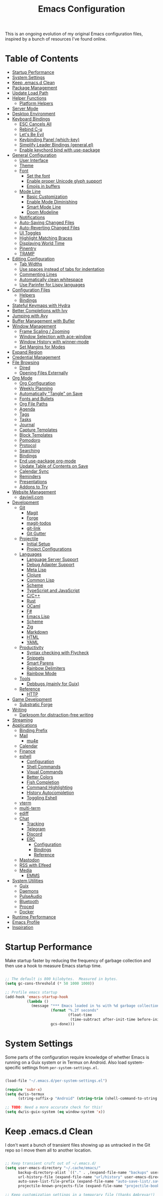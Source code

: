#+TITLE: Emacs Configuration
#+PROPERTY: header-args:emacs-lisp :tangle ./.emacs.d/init.el

This is an ongoing evolution of my original Emacs configuration files, inspired by a bunch of resources I've found online.

* Table of Contents
:PROPERTIES:
:TOC:      :include all :ignore this
:END:

:CONTENTS:
- [[#startup-performance][Startup Performance]]
- [[#system-settings][System Settings]]
- [[#keep-emacsd-clean][Keep .emacs.d Clean]]
- [[#package-management][Package Management]]
- [[#update-load-path][Update Load Path]]
- [[#helper-functions][Helper Functions]]
  - [[#platform-helpers][Platform Helpers]]
- [[#server-mode][Server Mode]]
- [[#desktop-environment][Desktop Environment]]
- [[#keyboard-bindings][Keyboard Bindings]]
  - [[#esc-cancels-all][ESC Cancels All]]
  - [[#rebind-c-u][Rebind C-u]]
  - [[#lets-be-evil][Let's Be Evil]]
  - [[#keybinding-panel-which-key][Keybinding Panel (which-key)]]
  - [[#simplify-leader-bindings-generalel][Simplify Leader Bindings (general.el)]]
  - [[#enable-keychord-bind-with-use-package][Enable keychord bind with use-package]]
- [[#general-configuration][General Configuration]]
  - [[#user-interface][User Interface]]
  - [[#theme][Theme]]
  - [[#font][Font]]
    - [[#set-the-font][Set the font]]
    - [[#enable-proper-unicode-glyph-support][Enable proper Unicode glyph support]]
    - [[#emojis-in-buffers][Emojis in buffers]]
  - [[#mode-line][Mode Line]]
    - [[#basic-customization][Basic Customization]]
    - [[#enable-mode-diminishing][Enable Mode Diminishing]]
    - [[#smart-mode-line][Smart Mode Line]]
    - [[#doom-modeline][Doom Modeline]]
  - [[#notifications][Notifications]]
  - [[#auto-saving-changed-files][Auto-Saving Changed Files]]
  - [[#auto-reverting-changed-files][Auto-Reverting Changed Files]]
  - [[#ui-toggles][UI Toggles]]
  - [[#highlight-matching-braces][Highlight Matching Braces]]
  - [[#displaying-world-time][Displaying World Time]]
  - [[#pinentry][Pinentry]]
  - [[#tramp][TRAMP]]
- [[#editing-configuration][Editing Configuration]]
  - [[#tab-widths][Tab Widths]]
  - [[#use-spaces-instead-of-tabs-for-indentation][Use spaces instead of tabs for indentation]]
  - [[#commenting-lines][Commenting Lines]]
  - [[#automatically-clean-whitespace][Automatically clean whitespace]]
  - [[#use-parinfer-for-lispy-languages][Use Parinfer for Lispy languages]]
- [[#configuration-files][Configuration Files]]
  - [[#helpers][Helpers]]
  - [[#bindings][Bindings]]
- [[#stateful-keymaps-with-hydra][Stateful Keymaps with Hydra]]
- [[#better-completions-with-ivy][Better Completions with Ivy]]
- [[#jumping-with-avy][Jumping with Avy]]
- [[#buffer-management-with-bufler][Buffer Management with Bufler]]
- [[#window-management][Window Management]]
  - [[#frame-scaling--zooming][Frame Scaling / Zooming]]
  - [[#window-selection-with-ace-window][Window Selection with ace-window]]
  - [[#window-history-with-winner-mode][Window History with winner-mode]]
  - [[#set-margins-for-modes][Set Margins for Modes]]
- [[#expand-region][Expand Region]]
- [[#credential-management][Credential Management]]
- [[#file-browsing][File Browsing]]
  - [[#dired][Dired]]
  - [[#opening-files-externally][Opening Files Externally]]
- [[#org-mode][Org Mode]]
  - [[#org-configuration][Org Configuration]]
  - [[#weekly-planning][Weekly Planning]]
  - [[#automatically-tangle-on-save][Automatically "Tangle" on Save]]
  - [[#fonts-and-bullets][Fonts and Bullets]]
  - [[#org-file-paths][Org File Paths]]
  - [[#agenda][Agenda]]
  - [[#tags][Tags]]
  - [[#tasks][Tasks]]
  - [[#journal][Journal]]
  - [[#capture-templates][Capture Templates]]
  - [[#block-templates][Block Templates]]
  - [[#pomodoro][Pomodoro]]
  - [[#protocol][Protocol]]
  - [[#searching][Searching]]
  - [[#bindings][Bindings]]
  - [[#end-use-package-org-mode][End use-package org-mode]]
  - [[#update-table-of-contents-on-save][Update Table of Contents on Save]]
  - [[#calendar-sync][Calendar Sync]]
  - [[#reminders][Reminders]]
  - [[#presentations][Presentations]]
  - [[#addons-to-try][Addons to Try]]
- [[#website-management][Website Management]]
  - [[#daviwilcom][daviwil.com]]
- [[#development][Development]]
  - [[#git][Git]]
    - [[#magit][Magit]]
    - [[#forge][Forge]]
    - [[#magit-todos][magit-todos]]
    - [[#git-link][git-link]]
    - [[#git-gutter][Git Gutter]]
  - [[#projectile][Projectile]]
    - [[#initial-setup][Initial Setup]]
    - [[#project-configurations][Project Configurations]]
  - [[#languages][Languages]]
    - [[#language-server-support][Language Server Support]]
    - [[#debug-adapter-support][Debug Adapter Support]]
    - [[#meta-lisp][Meta Lisp]]
    - [[#clojure][Clojure]]
    - [[#common-lisp][Common Lisp]]
    - [[#scheme][Scheme]]
    - [[#typescript-and-javascript][TypeScript and JavaScript]]
    - [[#cc][C/C++]]
    - [[#rust][Rust]]
    - [[#ocaml][OCaml]]
    - [[#f][F#]]
    - [[#emacs-lisp][Emacs Lisp]]
    - [[#scheme][Scheme]]
    - [[#zig][Zig]]
    - [[#markdown][Markdown]]
    - [[#html][HTML]]
    - [[#yaml][YAML]]
  - [[#productivity][Productivity]]
    - [[#syntax-checking-with-flycheck][Syntax checking with Flycheck]]
    - [[#snippets][Snippets]]
    - [[#smart-parens][Smart Parens]]
    - [[#rainbow-delimiters][Rainbow Delimiters]]
    - [[#rainbow-mode][Rainbow Mode]]
  - [[#tools][Tools]]
    - [[#debbugs-mainly-for-guix][Debbugs (mainly for Guix)]]
  - [[#reference][Reference]]
    - [[#http][HTTP]]
- [[#game-development][Game Development]]
  - [[#substratic-forge][Substratic Forge]]
- [[#writing][Writing]]
  - [[#darkroom-for-distraction-free-writing][Darkroom for distraction-free writing]]
- [[#streaming][Streaming]]
- [[#applications][Applications]]
  - [[#binding-prefix][Binding Prefix]]
  - [[#mail][Mail]]
    - [[#mu4e][mu4e]]
  - [[#calendar][Calendar]]
  - [[#finance][Finance]]
  - [[#eshell][eshell]]
    - [[#configuration][Configuration]]
    - [[#shell-commands][Shell Commands]]
    - [[#visual-commands][Visual Commands]]
    - [[#better-colors][Better Colors]]
    - [[#fish-completion][Fish Completion]]
    - [[#command-highlighting][Command Highlighting]]
    - [[#history-autocompletion][History Autocompletion]]
    - [[#toggling-eshell][Toggling Eshell]]
  - [[#vterm][vterm]]
  - [[#multi-term][multi-term]]
  - [[#ediff][ediff]]
  - [[#chat][Chat]]
    - [[#tracking][Tracking]]
    - [[#telegram][Telegram]]
    - [[#discord][Discord]]
    - [[#erc][ERC]]
      - [[#configuration][Configuration]]
      - [[#bindings][Bindings]]
      - [[#reference][Reference]]
  - [[#mastodon][Mastodon]]
  - [[#rss-with-elfeed][RSS with Elfeed]]
  - [[#media][Media]]
    - [[#emms][EMMS]]
- [[#system-utilities][System Utilities]]
  - [[#guix][Guix]]
  - [[#daemons][Daemons]]
  - [[#pulseaudio][PulseAudio]]
  - [[#bluetooth][Bluetooth]]
  - [[#proced][Proced]]
  - [[#docker][Docker]]
- [[#runtime-performance][Runtime Performance]]
- [[#emacs-profile][Emacs Profile]]
- [[#inspiration][Inspiration]]
:END:

* Startup Performance

Make startup faster by reducing the frequency of garbage collection and then use a hook to measure Emacs startup time.

#+begin_src emacs-lisp

;; The default is 800 kilobytes.  Measured in bytes.
(setq gc-cons-threshold (* 50 1000 1000))

;; Profile emacs startup
(add-hook 'emacs-startup-hook
          (lambda ()
            (message "*** Emacs loaded in %s with %d garbage collections."
                     (format "%.2f seconds"
                             (float-time
                              (time-subtract after-init-time before-init-time)))
                     gcs-done)))

#+end_src

* System Settings

Some parts of the configuration require knowledge of whether Emacs is running on a Guix system or in Termux on Android.  Also load system-specific settings from =per-system-settings.el=.

#+begin_src emacs-lisp

(load-file "~/.emacs.d/per-system-settings.el")

(require 'subr-x)
(setq dw/is-termux
      (string-suffix-p "Android" (string-trim (shell-command-to-string "uname -a"))))

;; TODO: Need a more accurate check for this!
(setq dw/is-guix-system (eq window-system 'x))

#+end_src

* Keep .emacs.d Clean

I don't want a bunch of transient files showing up as untracked in the Git repo so I move them all to another location.

#+begin_src emacs-lisp

;; Keep transient cruft out of ~/.emacs.d/
(setq user-emacs-directory "~/.cache/emacs/"
      backup-directory-alist `(("." . ,(expand-file-name "backups" user-emacs-directory)))
      url-history-file (expand-file-name "url/history" user-emacs-directory)
      auto-save-list-file-prefix (expand-file-name "auto-save-list/.saves-" user-emacs-directory)
      projectile-known-projects-file (expand-file-name "projectile-bookmarks.eld" user-emacs-directory))

;; Keep customization settings in a temporary file (thanks Ambrevar!)
(setq custom-file
      (if (boundp 'server-socket-dir)
          (expand-file-name "custom.el" server-socket-dir)
        (expand-file-name (format "emacs-custom-%s.el" (user-uid)) temporary-file-directory)))
(load custom-file t)

#+end_src

* Package Management

Set up ELPA, MELPA, and Org package repositories and load =use-package= to manage package configuration.

#+begin_src emacs-lisp

;; Initialize package sources
(require 'package)

(setq package-archives '(("melpa" . "https://melpa.org/packages/")
                         ("melpa-stable" . "https://stable.melpa.org/packages/")
                         ("org" . "https://orgmode.org/elpa/")
                         ("elpa" . "https://elpa.gnu.org/packages/")))

;; Fix an issue accessing the ELPA archive in Termux
(when dw/is-termux
  (setq gnutls-algorithm-priority "NORMAL:-VERS-TLS1.3"))

(package-initialize)
;; (unless package-archive-contents
;;   (package-refresh-contents))

;; Initialize use-package on non-Linux platforms
(unless (or (package-installed-p 'use-package)
            dw/is-guix-system)
   (package-install 'use-package))
(require 'use-package)

;; Uncomment this to get a reading on packages that get loaded at startup
;;(setq use-package-verbose t)

;; On non-Guix systems, "ensure" packages by default
(setq use-package-always-ensure (not dw/is-guix-system))

#+end_src

*Guix Packages*

#+begin_src scheme :noweb-ref packages :noweb-sep ""

"emacs-use-package"

#+end_src

* Update Load Path

I've got a folder of custom elisp files which must be added to the load path.

#+begin_src emacs-lisp

;; Add my elisp path to load-path
(push "~/.emacs.d/elisp" load-path)

#+end_src

* Helper Functions

** Platform Helpers

Here are a couple helpful functions for doing things based on what platform
Emacs is running on.  I wrote =on-platform-do= as a way to learn Emacs macros, but
there's probably a more appropriate way to do this built in to Emacs.

#+begin_src emacs-lisp

  ;; Helper function for changing OS platform keywords to system-type strings
  (defun platform-keyword-to-string (platform-keyword)
    (cond
     ((eq platform-keyword 'windows) "windows-nt")
     ((eq platform-keyword 'cygwin) "cygwin")
     ((eq platform-keyword 'osx) "darwin")
     ((eq platform-keyword 'linux) "gnu/linux")))

  ;; Define a macro that runs an elisp expression only on a particular platform
  (defmacro on-platform-do (&rest platform-expressions)
    `(cond
      ,@(mapcar
         (lambda (platform-expr)
       (let ((keyword (nth 0 platform-expr))
             (expr (nth 1 platform-expr)))
         `(,(if (listp keyword)
           `(or
             ,@(mapcar
                (lambda (kw) `(string-equal system-type ,(platform-keyword-to-string kw)))
                keyword))
            `(string-equal system-type ,(platform-keyword-to-string keyword)))
            ,expr)))
         platform-expressions)))

#+end_src

* Server Mode

Start the Emacs server from this instance so that all =emacsclient= calls are
routed here.

#+begin_src emacs-lisp

(server-start)

#+end_src

* Desktop Environment

Load up the desktop environment if on a machine that supports it and the =--use-exwm= argument was passed to Emacs on startup.  Desktop environment and window management code can be found in Desktop.org.

#+begin_src emacs-lisp

(setq dw/exwm-enabled (and (not dw/is-termux)
                           (eq window-system 'x)
                           (seq-contains command-line-args "--use-exwm")))

(when dw/exwm-enabled
  (load-file "~/.dotfiles/.emacs.d/exwm.el"))

#+end_src

*Guix Packages*

Despite the code being in Desktop.org, include the emacs packages for the desktop environment in this file so that they can be included in the Emacs profile.

#+begin_src scheme :noweb-ref packages :noweb-sep ""

"emacs-exwm"
"emacs-desktop-environment"

#+end_src

* Keyboard Bindings

** ESC Cancels All

#+begin_src emacs-lisp

  (global-set-key (kbd "<escape>") 'keyboard-escape-quit)

#+end_src

** Rebind C-u

Since I let =evil-mode= take over =C-u= for buffer scrolling, I need to re-bind the =universal-argument= command to another key sequence.  I'm choosing =C-M-u= for this purpose.

#+begin_src emacs-lisp

(global-set-key (kbd "C-M-u") 'universal-argument)

#+end_src

** Let's Be Evil

Some tips can be found here:

- https://github.com/noctuid/evil-guide
- https://nathantypanski.com/blog/2014-08-03-a-vim-like-emacs-config.html

#+begin_src emacs-lisp

(defun dw/evil-hook ()
  (dolist (mode '(custom-mode
                  eshell-mode
                  git-rebase-mode
                  erc-mode
                  circe-server-mode
                  circe-chat-mode
                  circe-query-mode
                  sauron-mode
                  term-mode))
  (add-to-list 'evil-emacs-state-modes mode)))

(defun dw/dont-arrow-me-bro ()
  (interactive)
  (message "Arrow keys are bad, you know?"))

(use-package evil
  :init
  (setq evil-want-integration t)
  (setq evil-want-keybinding nil)
  (setq evil-want-C-u-scroll t)
  (setq evil-want-C-i-jump nil)
  (setq evil-respect-visual-line-mode t)
  :config
  (add-hook 'evil-mode-hook 'dw/evil-hook)
  (evil-mode 1)
  (define-key evil-insert-state-map (kbd "C-g") 'evil-normal-state)
  (define-key evil-insert-state-map (kbd "C-h") 'evil-delete-backward-char-and-join)

  ;; Use visual line motions even outside of visual-line-mode buffers
  (evil-global-set-key 'motion "j" 'evil-next-visual-line)
  (evil-global-set-key 'motion "k" 'evil-previous-visual-line)

  (unless dw/is-termux
    ;; Disable arrow keys in normal and visual modes
    (define-key evil-normal-state-map (kbd "<left>") 'dw/dont-arrow-me-bro)
    (define-key evil-normal-state-map (kbd "<right>") 'dw/dont-arrow-me-bro)
    (define-key evil-normal-state-map (kbd "<down>") 'dw/dont-arrow-me-bro)
    (define-key evil-normal-state-map (kbd "<up>") 'dw/dont-arrow-me-bro)
    (evil-global-set-key 'motion (kbd "<left>") 'dw/dont-arrow-me-bro)
    (evil-global-set-key 'motion (kbd "<right>") 'dw/dont-arrow-me-bro)
    (evil-global-set-key 'motion (kbd "<down>") 'dw/dont-arrow-me-bro)
    (evil-global-set-key 'motion (kbd "<up>") 'dw/dont-arrow-me-bro))

  (evil-set-initial-state 'messages-buffer-mode 'normal)
  (evil-set-initial-state 'dashboard-mode 'normal))

(use-package evil-collection
  :after evil
  :custom
  (evil-collection-outline-bind-tab-p nil)
  :config
  (evil-collection-init))

#+end_src

*Guix Packages*

#+begin_src scheme :noweb-ref packages :noweb-sep ""

"emacs-evil"
"emacs-evil-collection"
"emacs-undo-tree"

#+end_src

** Keybinding Panel (which-key)

[[https://github.com/justbur/emacs-which-key][which-key]] is great for getting an overview of what keybindings are available
based on the prefix keys you entered.  Learned about this one from Spacemacs.

#+begin_src emacs-lisp

  (use-package which-key
    :init (which-key-mode)
    :diminish which-key-mode
    :config
    (setq which-key-idle-delay 0.3))

#+end_src

*Guix Packages*

#+begin_src scheme :noweb-ref packages :noweb-sep ""

"emacs-which-key"

#+end_src

** Simplify Leader Bindings (general.el)

[[https://github.com/noctuid/general.el][general.el]] is a fantastic library for defining prefixed keybindings, especially
in conjunction with Evil modes.

#+begin_src emacs-lisp

  (use-package general
    :config
    (general-evil-setup t)

    (general-create-definer dw/leader-key-def
      :keymaps '(normal insert visual emacs)
      :prefix "SPC"
      :global-prefix "C-SPC")

    (general-create-definer dw/ctrl-c-keys
      :prefix "C-c"))

#+end_src

*Guix Packages*

#+begin_src scheme :noweb-ref packages :noweb-sep ""

"emacs-general"

#+end_src

** Enable keychord bind with use-package

#+begin_src emacs-lisp

  (use-package use-package-chords
    :disabled
    :config (key-chord-mode 1))

#+end_src

* General Configuration

** User Interface

Clean up Emacs' user interface, make it more minimal.

#+begin_src emacs-lisp

  ;; Thanks, but no thanks
  (setq inhibit-startup-message t)

  (unless dw/is-termux
    (scroll-bar-mode -1)        ; Disable visible scrollbar
    (tool-bar-mode -1)          ; Disable the toolbar
    (tooltip-mode -1)           ; Disable tooltips
    (set-fringe-mode 10))       ; Give some breathing room

  (menu-bar-mode -1)            ; Disable the menu bar

  ;; Set up the visible bell
  (setq visible-bell t)

#+end_src

Improve scrolling.

#+begin_src emacs-lisp

(unless dw/is-termux
  (setq mouse-wheel-scroll-amount '(1 ((shift) . 1))) ;; one line at a time
  (setq mouse-wheel-progressive-speed nil) ;; don't accelerate scrolling
  (setq mouse-wheel-follow-mouse 't) ;; scroll window under mouse
  (setq scroll-step 1)) ;; keyboard scroll one line at a timesetq use-dialog-box nil) ; Disable dialog boxes since they weren't working in Mac OSX

#+end_src

Set frame transparency and maximize windows by default.

#+begin_src emacs-lisp

  (unless dw/is-termux
    (set-frame-parameter (selected-frame) 'alpha '(90 . 90))
    (add-to-list 'default-frame-alist '(alpha . (90 . 90)))
    (set-frame-parameter (selected-frame) 'fullscreen 'maximized)
    (add-to-list 'default-frame-alist '(fullscreen . maximized)))

#+end_src

Enable line numbers and customize their format.

#+begin_src emacs-lisp

  (column-number-mode)

  ;; Disable line numbers for some modes
  (dolist (mode '(text-mode-hook
                  prog-mode-hook
                  conf-mode-hook))
    (add-hook mode (lambda () (display-line-numbers-mode 1))))

#+end_src

Don't warn for large files (shows up when launching videos)

#+begin_src emacs-lisp

  (setq large-file-warning-threshold nil)

#+end_src

Don't warn for following symlinked files

#+begin_src emacs-lisp

  (setq vc-follow-symlinks t)

#+end_src

Don't warn when advice is added for functions

#+begin_src emacs-lisp

  (setq ad-redefinition-action 'accept)

#+end_src

** Theme

These days I bounce around between themes included with [[https://github.com/hlissner/emacs-doom-themes][DOOM Themes]] since they're well-designed and integrate with a lot of Emacs packages.

A nice gallery of Emacs themes can be found at https://emacsthemes.com/.

#+begin_src emacs-lisp

(use-package spacegray-theme :defer t)
(use-package doom-themes :defer t)
(unless dw/is-termux
  (load-theme 'doom-palenight t)
  (doom-themes-visual-bell-config))

#+end_src

*Guix Packages*

#+begin_src scheme :noweb-ref packages :noweb-sep ""

"emacs-doom-themes"
"emacs-spacegray-theme"

#+end_src

** Font

*** Set the font

Different platforms need different default font sizes, and
[[https://mozilla.github.io/Fira/][Fira Mono]] is currently my favorite face.

#+begin_src emacs-lisp

  ;; Set the font face based on platform
  (on-platform-do
   ((windows cygwin) (set-face-attribute 'default nil :font "Fira Mono:antialias=subpixel" :height 130))
    (osx (set-face-attribute 'default nil :font "Fira Mono" :height 170))
    (linux (set-face-attribute 'default nil :font "Fira Code Retina" :height 220)))

  ;; Set the fixed pitch face
  (set-face-attribute 'fixed-pitch nil :font "Fira Code Retina" :height 200)

  ;; Set the variable pitch face
  (set-face-attribute 'variable-pitch nil :font "Cantarell" :height 245 :weight 'regular)

#+end_src

*** Enable proper Unicode glyph support

#+begin_src emacs-lisp

  (defun dw/replace-unicode-font-mapping (block-name old-font new-font)
    (let* ((block-idx (cl-position-if
                           (lambda (i) (string-equal (car i) block-name))
                           unicode-fonts-block-font-mapping))
           (block-fonts (cadr (nth block-idx unicode-fonts-block-font-mapping)))
           (updated-block (cl-substitute new-font old-font block-fonts :test 'string-equal)))
      (setf (cdr (nth block-idx unicode-fonts-block-font-mapping))
            `(,updated-block))))

  (use-package unicode-fonts
    :ensure t
    :if (not dw/is-termux)
    :custom
    (unicode-fonts-skip-font-groups '(low-quality-glyphs))
    :config
    ;; Fix the font mappings to use the right emoji font
    (mapcar
      (lambda (block-name)
        (dw/replace-unicode-font-mapping block-name "Apple Color Emoji" "Noto Color Emoji"))
      '("Dingbats"
        "Emoticons"
        "Miscellaneous Symbols and Pictographs"
        "Transport and Map Symbols"))
    (unicode-fonts-setup))

#+end_src

*** Emojis in buffers

#+begin_src emacs-lisp

  (use-package emojify
    :hook (erc-mode . emojify-mode)
    :commands emojify-mode)

#+end_src

*Guix Packages*

#+begin_src scheme :noweb-ref packages :noweb-sep ""

"emacs-emojify"

#+end_src

** Mode Line

*** Basic Customization

#+begin_src emacs-lisp

  (setq display-time-format "%l:%M %p %b %y"
        display-time-default-load-average nil)

#+end_src

*** Enable Mode Diminishing

The [[https://github.com/myrjola/diminish.el][diminish]] package hides pesky minor modes from the modelines.

#+begin_src emacs-lisp

  (use-package diminish)

#+end_src

*** Smart Mode Line

Prettify the modeline with [[https://github.com/Malabarba/smart-mode-line/][smart-mode-line]].  Really need to re-evaluate the
ordering of =mode-line-format=.  Also not sure if =rm-excluded-modes= is needed
anymore if I set up =diminish= correctly.

#+begin_src emacs-lisp

  (use-package smart-mode-line
    :disabled
    :if dw/is-termux
    :config
    (setq sml/no-confirm-load-theme t)
    (sml/setup)
    (sml/apply-theme 'respectful)  ; Respect the theme colors
    (setq sml/mode-width 'right
        sml/name-width 60)

    (setq-default mode-line-format
    `("%e"
        ,(when dw/exwm-enabled
            '(:eval (format "[%d] " exwm-workspace-current-index)))
        mode-line-front-space
        evil-mode-line-tag
        mode-line-mule-info
        mode-line-client
        mode-line-modified
        mode-line-remote
        mode-line-frame-identification
        mode-line-buffer-identification
        sml/pos-id-separator
        (vc-mode vc-mode)
        " "
        ;mode-line-position
        sml/pre-modes-separator
        mode-line-modes
        " "
        mode-line-misc-info))

    (setq rm-excluded-modes
      (mapconcat
        'identity
        ; These names must start with a space!
        '(" GitGutter" " MRev" " company"
        " Helm" " Undo-Tree" " Projectile.*" " Z" " Ind"
        " Org-Agenda.*" " ElDoc" " SP/s" " cider.*")
        "\\|")))

#+end_src

*Guix Packages*

#+begin_src scheme :noweb-ref packages :noweb-sep ""

"emacs-smart-mode-line"

#+end_src

*** Doom Modeline

#+begin_src emacs-lisp

  ;; You must run (all-the-icons-install-fonts) one time after
  ;; installing this package!

  (use-package minions
    :hook (doom-modeline-mode . minions-mode)
    :custom
    (minions-mode-line-lighter ""))

  (use-package doom-modeline
    :after eshell     ;; Make sure it gets hooked after eshell
    :hook (after-init . doom-modeline-init)
    :custom-face
    (mode-line ((t (:height 0.85))))
    (mode-line-inactive ((t (:height 0.85))))
    :custom
    (doom-modeline-height 15)
    (doom-modeline-bar-width 6)
    (doom-modeline-lsp t)
    (doom-modeline-github nil)
    (doom-modeline-mu4e nil)
    (doom-modeline-irc nil)
    (doom-modeline-minor-modes t)
    (doom-modeline-persp-name nil)
    (doom-modeline-buffer-file-name-style 'truncate-except-project)
    (doom-modeline-major-mode-icon nil))

#+end_src

*Guix Packages*

#+begin_src scheme :noweb-ref packages :noweb-sep ""

"emacs-doom-modeline"
"emacs-all-the-icons"
"emacs-minions"

#+end_src

** Notifications

[[https://github.com/jwiegley/alert][alert]] is a great library for showing notifications from other packages in a variety of ways.  For now I just use it to surface desktop notifications from package code.

#+begin_src emacs-lisp

  (use-package alert
    :commands alert
    :config
    (setq alert-default-style 'notifications))

#+end_src

*Guix Packages*

#+begin_src scheme :noweb-ref packages :noweb-sep ""

"emacs-alert"

#+end_src

** Auto-Saving Changed Files

#+begin_src emacs-lisp

  (use-package super-save
    :ensure t
    :defer 1
    :diminish super-save-mode
    :config
    (super-save-mode +1)
    (setq super-save-auto-save-when-idle t))

#+end_src

** Auto-Reverting Changed Files

#+begin_src emacs-lisp

  (global-auto-revert-mode 1)

#+end_src

** UI Toggles

#+begin_src emacs-lisp

  (dw/leader-key-def
    "t"  '(:ignore t :which-key "toggles")
    "tw" 'whitespace-mode
    "tt" '(counsel-load-theme :which-key "choose theme"))

#+end_src

** Highlight Matching Braces

#+begin_src emacs-lisp

  (use-package paren
    :config
    (set-face-attribute 'show-paren-match-expression nil :background "#363e4a")
    (show-paren-mode 1))

#+end_src

** Displaying World Time

=display-time-world= command provides a nice display of the time at a specified
list of timezones.  Nice for working in a team with remote members.

#+begin_src emacs-lisp

  (setq display-time-world-list
    '(("America/Los_Angeles" "Seattle")
      ("America/New_York" "New York")
      ("Europe/Athens" "Athens")
      ("Pacific/Auckland" "Auckland")
      ("Asia/Shanghai" "Shanghai")))
  (setq display-time-world-time-format "%a, %d %b %I:%M %p %Z")

#+end_src

** Pinentry

Emacs can be prompted for the PIN of GPG private keys, we just need to set
=epa-pinentry-mode= to accomplish that:

#+begin_src emacs-lisp

  (unless dw/is-termux
    (setq epa-pinentry-mode 'loopback)
    (pinentry-start))

#+end_src

*Guix Packages*

#+begin_src scheme :noweb-ref packages :noweb-sep ""

"emacs-pinentry"
"pinentry-emacs"

#+end_src

** TRAMP

#+begin_src emacs-lisp

;; Set default connection mode to SSH
(setq tramp-default-method "ssh")

#+end_src

* Editing Configuration

** Tab Widths

Default to an indentation size of 2 spaces since it's the norm for pretty much every language I use.

#+begin_src emacs-lisp

(setq-default tab-width 2)
(setq-default evil-shift-width tab-width)

#+end_src

** Use spaces instead of tabs for indentation

#+begin_src emacs-lisp

  (setq-default indent-tabs-mode nil)

#+end_src

** Commenting Lines

#+begin_src emacs-lisp

  (use-package evil-nerd-commenter
    :bind ("M-/" . evilnc-comment-or-uncomment-lines))

#+end_src

*Guix Packages*

#+begin_src scheme :noweb-ref packages :noweb-sep ""

"emacs-evil-nerd-commenter"

#+end_src

** Automatically clean whitespace

#+begin_src emacs-lisp

(use-package ws-butler
  :hook ((text-mode . ws-butler-mode)
         (prog-mode . ws-butler-mode)))

#+end_src

*Guix Packages*

#+begin_src scheme :noweb-ref packages :noweb-sep ""

"emacs-ws-butler"

#+end_src

** Use Parinfer for Lispy languages

#+begin_src emacs-lisp

  (use-package parinfer
    :hook ((clojure-mode . parinfer-mode)
           (emacs-lisp-mode . parinfer-mode)
           (common-lisp-mode . parinfer-mode)
           (scheme-mode . parinfer-mode)
           (lisp-mode . parinfer-mode))
    :config
    (setq parinfer-extensions
        '(defaults       ; should be included.
          pretty-parens  ; different paren styles for different modes.
          evil           ; If you use Evil.
          smart-tab      ; C-b & C-f jump positions and smart shift with tab & S-tab.
          smart-yank)))  ; Yank behavior depend on mode.

  (dw/leader-key-def
    "tp" 'parinfer-toggle-mode)

#+end_src

*Guix Packages*

#+begin_src scheme :noweb-ref packages :noweb-sep ""

"emacs-parinfer-mode"

#+end_src

* Configuration Files

** Helpers

#+begin_src emacs-lisp

(defun dw/org-file-jump-to-heading (org-file heading-title)
  (interactive)
  (find-file (expand-file-name org-file))
  (goto-char (point-min))
  (search-forward (concat "* " heading-title))
  (org-overview)
  (org-reveal)
  (org-show-subtree)
  (forward-line))

(defun dw/org-file-show-headings (org-file)
  (interactive)
  (find-file (expand-file-name org-file))
  (counsel-org-goto)
  (org-overview)
  (org-reveal)
  (org-show-subtree)
  (forward-line))

#+end_src

** Bindings

#+begin_src emacs-lisp

  (dw/leader-key-def
    "fn" '((lambda () (interactive) (counsel-find-file "~/Notes/")) :which-key "notes")
    "fd"  '(:ignore t :which-key "dotfiles")
    "fdd" '((lambda () (interactive) (find-file "~/.dotfiles/Desktop.org")) :which-key "desktop")
    "fde" '((lambda () (interactive) (find-file (expand-file-name "~/.dotfiles/Emacs.org"))) :which-key "edit config")
    "fdE" '((lambda () (interactive) (dw/org-file-show-headings "~/.dotfiles/Emacs.org")) :which-key "edit config")
    "fdm" '((lambda () (interactive) (counsel-find-file "~/.dotfiles/.config/guix/manifests/")) :which-key "manifests")
    "fds" '((lambda () (interactive) (dw/org-file-jump-to-heading "~/.dotfiles/Systems.org" "Base Configuration")) :which-key "base system")
    "fdS" '((lambda () (interactive) (dw/org-file-jump-to-heading "~/.dotfiles/Systems.org" system-name)) :which-key "this system")
    "fdp" '((lambda () (interactive) (dw/org-file-jump-to-heading "~/.dotfiles/Desktop.org" "Panel via Polybar")) :which-key "polybar")
    "fdv" '((lambda () (interactive) (find-file "~/.dotfiles/.config/vimb/config")) :which-key "vimb"))

#+end_src

* Stateful Keymaps with Hydra

#+begin_src emacs-lisp

  (use-package hydra
    :defer 1)

#+end_src

*Guix Packages*

#+begin_src scheme :noweb-ref packages :noweb-sep ""

"emacs-hydra"

#+end_src

* Better Completions with Ivy

I currently use Ivy, Counsel, and Swiper to navigate around files, buffers, and
projects super quickly.  Here are some workflow notes on how to best use Ivy:

- While in an Ivy minibuffer, you can search within the current results by using =S-Space=.
- To quickly jump to an item in the minibuffer, use =C-'= to get Avy line jump keys.
- To see actions for the selected minibuffer item, use =M-o= and then press the
  action's key.
- *Super useful*: Use =C-c C-o= to open =ivy-occur= to open the search results in a
  separate buffer.  From there you can click any item to perform the ivy action.

#+begin_src emacs-lisp

(use-package ivy
  :diminish
  :bind (("C-s" . swiper)
         :map ivy-minibuffer-map
         ("TAB" . ivy-alt-done)
         ("C-l" . ivy-alt-done)
         ("C-j" . ivy-next-line)
         ("C-k" . ivy-previous-line)
         :map ivy-switch-buffer-map
         ("C-k" . ivy-previous-line)
         ("C-l" . ivy-done)
         ("C-d" . ivy-switch-buffer-kill)
         :map ivy-reverse-i-search-map
         ("C-k" . ivy-previous-line)
         ("C-d" . ivy-reverse-i-search-kill))
  :init
  (ivy-mode 1)
  :config
  (setq ivy-use-virtual-buffers t)
  (setq ivy-wrap t)
  (setq ivy-count-format "(%d/%d) ")
  (setq enable-recursive-minibuffers t)

  ;; Use different regex strategies per completion command
  (push '(completion-at-point . ivy--regex-fuzzy) ivy-re-builders-alist) ;; This doesn't seem to work...
  (push '(swiper . ivy--regex-ignore-order) ivy-re-builders-alist)
  (push '(counsel-M-x . ivy--regex-ignore-order) ivy-re-builders-alist)

  ;; Set minibuffer height for different commands
  (setf (alist-get 'counsel-projectile-ag ivy-height-alist) 15)
  (setf (alist-get 'counsel-projectile-rg ivy-height-alist) 15)
  (setf (alist-get 'swiper ivy-height-alist) 15)
  (setf (alist-get 'counsel-switch-buffer ivy-height-alist) 7))

(use-package ivy-hydra
  :defer t
  :after hydra)

(use-package ivy-rich
  :init
  (ivy-rich-mode 1)
  :config
  (setq ivy-format-function #'ivy-format-function-line)
  (setq ivy-rich--display-transformers-list
        (plist-put ivy-rich--display-transformers-list
                   'ivy-switch-buffer
                   '(:columns
                     ((ivy-rich-candidate (:width 40))
                      (ivy-rich-switch-buffer-indicators (:width 4 :face error :align right)); return the buffer indicators
                      (ivy-rich-switch-buffer-major-mode (:width 12 :face warning))          ; return the major mode info
                      (ivy-rich-switch-buffer-project (:width 15 :face success))             ; return project name using `projectile'
                      (ivy-rich-switch-buffer-path (:width (lambda (x) (ivy-rich-switch-buffer-shorten-path x (ivy-rich-minibuffer-width 0.3))))))  ; return file path relative to project root or `default-directory' if project is nil
                     :predicate
                     (lambda (cand)
                       (if-let ((buffer (get-buffer cand)))
                           ;; Don't mess with EXWM buffers
                           (with-current-buffer buffer
                             (not (derived-mode-p 'exwm-mode)))))))))

(use-package counsel
  :bind (("M-x" . counsel-M-x)
         ("C-x b" . counsel-ibuffer)
         ("C-x C-f" . counsel-find-file)
         :map minibuffer-local-map
         ("C-r" . 'counsel-minibuffer-history))
  :config
  (setq ivy-initial-inputs-alist nil)) ;; Don't start searches with ^

(use-package flx  ;; Improves sorting for fuzzy-matched results
  :defer t
  :init
  (setq ivy-flx-limit 10000))

(use-package smex ;; Adds M-x recent command sorting for counsel-M-x
  :defer 1
  :after counsel)

(use-package wgrep)

(use-package ivy-posframe
  :custom
  (ivy-posframe-width      115)
  (ivy-posframe-min-width  115)
  (ivy-posframe-height     10)
  (ivy-posframe-min-height 10)
  :config
  (setq ivy-posframe-display-functions-alist '((t . ivy-posframe-display-at-frame-center)))
  (setq ivy-posframe-parameters '((parent-frame . nil)
                                  (left-fringe . 8)
                                  (right-fringe . 8)))
  (ivy-posframe-mode 1))

(dw/leader-key-def
  "r"   '(ivy-resume :which-key "ivy resume")
  "f"   '(:ignore t :which-key "files")
  "ff"  '(counsel-find-file :which-key "open file")
  "C-f" 'counsel-find-file
  "fr"  '(counsel-recentf :which-key "recent files")
  "fR"  '(revert-buffer :which-key "revert file")
  "fj"  '(counsel-file-jump :which-key "jump to file"))

#+end_src

*Guix Packages*

#+begin_src scheme :noweb-ref packages :noweb-sep ""

"emacs-ivy"
"emacs-ivy-rich"
"emacs-ivy-posframe"
"emacs-flx"
"emacs-smex"
"emacs-wgrep"

#+end_src

* Jumping with Avy

#+begin_src emacs-lisp

  (use-package avy
    :commands (avy-goto-char avy-goto-word-0 avy-goto-line))

  (dw/leader-key-def
    "j"   '(:ignore t :which-key "jump")
    "jj"  '(avy-goto-char :which-key "jump to char")
    "jw"  '(avy-goto-word-0 :which-key "jump to word")
    "jl"  '(avy-goto-line :which-key "jump to line"))

#+end_src

*Guix Packages*

#+begin_src scheme :noweb-ref packages :noweb-sep ""

"emacs-avy"

#+end_src

* Buffer Management with Bufler

[[https://github.com/alphapapa/bufler.el][Bufler]] is an excellent package by [[https://github.com/alphapapa][alphapapa]] which enables you to automatically group all of your Emacs buffers into workspaces by defining a series of grouping rules.  Once you have your groups defined (or use the default configuration which is quite good already), you can use the =bufler-workspace-frame-set= command to focus your current Emacs frame on a particular workspace so that =bufler-switch-buffer= will only show buffers from that workspace.  In my case, this allows me to dedicate an EXWM workspace to a specific Bufler workspace so that only see the buffers I care about in that EXWM workspace.

I'm trying to figure out how to integrate Bufler with Ivy more effectively (buffer previewing, alternate actions, etc), will update this config once I've done that.

#+begin_src emacs-lisp

(use-package bufler
  :ensure t
  :bind (("C-M-j" . bufler-switch-buffer)
         ("C-M-k" . bufler-workspace-frame-set))
  :config
  (evil-collection-define-key 'normal 'bufler-list-mode-map
    (kbd "RET")   'bufler-list-buffer-switch
    (kbd "M-RET") 'bufler-list-buffer-peek
    "D"           'bufler-list-buffer-kill)

  (setf bufler-groups
        (bufler-defgroups
          ;; Subgroup collecting all named workspaces.
          (group (auto-workspace))
          ;; Subgroup collecting buffers in a projectile project.
          (group (auto-projectile))
          ;; Grouping browser windows
          (group
           (group-or "Browsers"
                     (name-match "Vimb" (rx bos "vimb"))
                     (name-match "Chromium" (rx bos "Chromium"))))
          (group
           (group-or "Chat"
                     (mode-match "Telega" (rx bos "telega-"))))
          (group
           ;; Subgroup collecting all `help-mode' and `info-mode' buffers.
           (group-or "Help/Info"
                     (mode-match "*Help*" (rx bos (or "help-" "helpful-")))
                     ;; (mode-match "*Helpful*" (rx bos "helpful-"))
                     (mode-match "*Info*" (rx bos "info-"))))
          (group
           ;; Subgroup collecting all special buffers (i.e. ones that are not
           ;; file-backed), except `magit-status-mode' buffers (which are allowed to fall
           ;; through to other groups, so they end up grouped with their project buffers).
           (group-and "*Special*"
                      (name-match "**Special**"
                                  (rx bos "*" (or "Messages" "Warnings" "scratch" "Backtrace" "Pinentry") "*"))
                      (lambda (buffer)
                        (unless (or (funcall (mode-match "Magit" (rx bos "magit-status"))
                                             buffer)
                                    (funcall (mode-match "Dired" (rx bos "dired"))
                                             buffer)
                                    (funcall (auto-file) buffer))
                          "*Special*"))))
          ;; Group remaining buffers by major mode.
          (auto-mode))))

#+end_src

* Window Management

** Frame Scaling / Zooming

The keybindings for this are =C+M+-= and =C+M+==.

#+begin_src emacs-lisp

  (use-package default-text-scale
    :defer 1
    :config
    (default-text-scale-mode))

#+end_src

*Guix Packages*

#+begin_src scheme :noweb-ref packages :noweb-sep ""

"emacs-default-text-scale"

#+end_src

** Window Selection with ace-window

#+begin_src emacs-lisp

  (use-package ace-window
    :bind (("M-o" . ace-window))
    :config
    (setq aw-keys '(?a ?s ?d ?f ?g ?h ?j ?k ?l)))

#+end_src

*Guix Packages*

#+begin_src scheme :noweb-ref packages :noweb-sep ""

"emacs-ace-window"

#+end_src

** Window History with winner-mode

#+begin_src emacs-lisp

  (winner-mode)
  (define-key evil-window-map "u" 'winner-undo)

#+end_src

** Set Margins for Modes

#+begin_src emacs-lisp

;; (defun dw/center-buffer-with-margins ()
;;   (let ((margin-size (/ (- (frame-width) 80) 3)))
;;     (set-window-margins nil margin-size margin-size)))

(defun dw/org-mode-visual-fill ()
  (setq visual-fill-column-width 100
        visual-fill-column-center-text t)
  (visual-fill-column-mode 1))

(use-package visual-fill-column
  :defer t
  :disabled dw/is-termux
  :hook (org-mode . dw/org-mode-visual-fill))

#+end_src

*Guix Packages*

#+begin_src scheme :noweb-ref packages :noweb-sep ""

"emacs-visual-fill-column"

#+end_src

* Expand Region

This module is absolutely necessary for working inside of Emacs Lisp files,
especially when trying to some parent of an expression (like a =setq=).  Makes
tweaking Org agenda views much less annoying.

#+begin_src emacs-lisp

  (use-package expand-region
    :if (not dw/is-termux)
    :bind (("M-[" . er/expand-region)
           ("C-(" . er/mark-outside-pairs)))

#+end_src

*Guix Packages*

#+begin_src scheme :noweb-ref packages :noweb-sep ""

"emacs-expand-region"

#+end_src

* Credential Management

I use [[https://www.passwordstore.org/][pass]] to manage all of my passwords locally.  [[https://github.com/ecraven/ivy-pass][ivy-pass]] makes managing passwords much easier in Emacs.  I also use [[https://github.com/DamienCassou/auth-password-store][auth-source-pass]] as the primary =auth-source= provider so that all passwords are stored in a single place.

#+begin_src emacs-lisp

  (use-package ivy-pass
    :commands ivy-pass
    :config
    (setq password-store-password-length 12))

  (use-package auth-source-pass
    :config
    (auth-source-pass-enable))

  (dw/leader-key-def
    "ap" '(:ignore t :which-key "pass")
    "app" 'ivy-pass
    "api" 'password-store-insert
    "apg" 'password-store-generate)

#+end_src

*Guix Packages*

#+begin_src scheme :noweb-ref packages :noweb-sep ""

"emacs-ivy-pass"
"emacs-auth-source-pass"

#+end_src

* File Browsing

** Dired

#+begin_src emacs-lisp

  (use-package dired
    :ensure nil
    :defer 1
    :commands (dired dired-jump)
    :config
    (setq dired-listing-switches "-agho --group-directories-first"
          dired-omit-files "^\\.[^.].*"
          dired-omit-verbose nil)

    (autoload 'dired-omit-mode "dired-x")

    (add-hook 'dired-load-hook
      (lambda ()
      (interactive)
      (dired-collapse)))

    (add-hook 'dired-mode-hook
      (lambda ()
      (interactive)
      (dired-omit-mode 1)
      (unless (or dw/is-termux
                  (s-equals? "/gnu/store/" (expand-file-name default-directory)))
        (all-the-icons-dired-mode 1))
      (hl-line-mode 1)))

    (use-package dired-rainbow
      :defer 2
      :config
      (dired-rainbow-define-chmod directory "#6cb2eb" "d.*")
      (dired-rainbow-define html "#eb5286" ("css" "less" "sass" "scss" "htm" "html" "jhtm" "mht" "eml" "mustache" "xhtml"))
      (dired-rainbow-define xml "#f2d024" ("xml" "xsd" "xsl" "xslt" "wsdl" "bib" "json" "msg" "pgn" "rss" "yaml" "yml" "rdata"))
      (dired-rainbow-define document "#9561e2" ("docm" "doc" "docx" "odb" "odt" "pdb" "pdf" "ps" "rtf" "djvu" "epub" "odp" "ppt" "pptx"))
      (dired-rainbow-define markdown "#ffed4a" ("org" "etx" "info" "markdown" "md" "mkd" "nfo" "pod" "rst" "tex" "textfile" "txt"))
      (dired-rainbow-define database "#6574cd" ("xlsx" "xls" "csv" "accdb" "db" "mdb" "sqlite" "nc"))
      (dired-rainbow-define media "#de751f" ("mp3" "mp4" "mkv" "MP3" "MP4" "avi" "mpeg" "mpg" "flv" "ogg" "mov" "mid" "midi" "wav" "aiff" "flac"))
      (dired-rainbow-define image "#f66d9b" ("tiff" "tif" "cdr" "gif" "ico" "jpeg" "jpg" "png" "psd" "eps" "svg"))
      (dired-rainbow-define log "#c17d11" ("log"))
      (dired-rainbow-define shell "#f6993f" ("awk" "bash" "bat" "sed" "sh" "zsh" "vim"))
      (dired-rainbow-define interpreted "#38c172" ("py" "ipynb" "rb" "pl" "t" "msql" "mysql" "pgsql" "sql" "r" "clj" "cljs" "scala" "js"))
      (dired-rainbow-define compiled "#4dc0b5" ("asm" "cl" "lisp" "el" "c" "h" "c++" "h++" "hpp" "hxx" "m" "cc" "cs" "cp" "cpp" "go" "f" "for" "ftn" "f90" "f95" "f03" "f08" "s" "rs" "hi" "hs" "pyc" ".java"))
      (dired-rainbow-define executable "#8cc4ff" ("exe" "msi"))
      (dired-rainbow-define compressed "#51d88a" ("7z" "zip" "bz2" "tgz" "txz" "gz" "xz" "z" "Z" "jar" "war" "ear" "rar" "sar" "xpi" "apk" "xz" "tar"))
      (dired-rainbow-define packaged "#faad63" ("deb" "rpm" "apk" "jad" "jar" "cab" "pak" "pk3" "vdf" "vpk" "bsp"))
      (dired-rainbow-define encrypted "#ffed4a" ("gpg" "pgp" "asc" "bfe" "enc" "signature" "sig" "p12" "pem"))
      (dired-rainbow-define fonts "#6cb2eb" ("afm" "fon" "fnt" "pfb" "pfm" "ttf" "otf"))
      (dired-rainbow-define partition "#e3342f" ("dmg" "iso" "bin" "nrg" "qcow" "toast" "vcd" "vmdk" "bak"))
      (dired-rainbow-define vc "#0074d9" ("git" "gitignore" "gitattributes" "gitmodules"))
      (dired-rainbow-define-chmod executable-unix "#38c172" "-.*x.*"))

    (use-package dired-single
      :ensure t
      :defer t)

    (use-package dired-ranger
      :defer t)

    (use-package dired-collapse
      :defer t)

    (evil-collection-define-key 'normal 'dired-mode-map
      "h" 'dired-single-up-directory
      "H" 'dired-omit-mode
      "l" 'dired-single-buffer
      "y" 'dired-ranger-copy
      "X" 'dired-ranger-move
      "p" 'dired-ranger-paste))

  (defun dw/dired-link (path)
    (lexical-let ((target path))
      (lambda () (interactive) (message "Path: %s" target) (dired target))))

  (dw/leader-key-def
    "d"   '(:ignore t :which-key "dired")
    "dd"  '(dired :which-key "Here")
    "dh"  `(,(dw/dired-link "~") :which-key "Home")
    "dn"  `(,(dw/dired-link "~/Notes") :which-key "Notes")
    "do"  `(,(dw/dired-link "~/Downloads") :which-key "Downloads")
    "dp"  `(,(dw/dired-link "~/Pictures") :which-key "Pictures")
    "dv"  `(,(dw/dired-link "~/Videos") :which-key "Videos")
    "d."  `(,(dw/dired-link "~/.dotfiles") :which-key "dotfiles")
    "de"  `(,(dw/dired-link "~/.emacs.d") :which-key ".emacs.d"))

#+end_src

*Guix Packages*

#+begin_src scheme :noweb-ref packages :noweb-sep ""

"emacs-dired-hacks"
"emacs-all-the-icons-dired"

#+end_src

** Opening Files Externally

#+begin_src emacs-lisp

  (use-package openwith
    :if (not dw/is-termux)
    :config
    (setq openwith-associations
      (list
        (list (openwith-make-extension-regexp
               '("mpg" "mpeg" "mp3" "mp4"
                 "avi" "wmv" "wav" "mov" "flv"
                 "ogm" "ogg" "mkv"))
               "mpv"
               '(file))
        (list (openwith-make-extension-regexp
               '("xbm" "pbm" "pgm" "ppm" "pnm"
                 "png" "gif" "bmp" "tif" "jpeg")) ;; Removed jpg because Telega was
                                                  ;; causing feh to be opened...
               "feh"
               '(file))
        (list (openwith-make-extension-regexp
               '("pdf"))
               "zathura"
               '(file))))
    (openwith-mode 1))

#+end_src

*Guix Packages*

#+begin_src scheme :noweb-ref packages :noweb-sep ""

"emacs-openwith"

#+end_src

* Org Mode

** Org Configuration

Set up Org Mode with a baseline configuration.  The following sections will add more things to it.

#+begin_src emacs-lisp

;; TODO: Mode this to another section
(setq-default fill-column 80)

;; Turn on indentation and auto-fill mode for Org files
(defun dw/org-mode-setup ()
  (org-indent-mode)
  (variable-pitch-mode 1)
  (auto-fill-mode 0)
  (visual-line-mode 1)
  (setq evil-auto-indent nil)
  (diminish org-indent-mode))

(use-package org
  :defer t
  :hook (org-mode . dw/org-mode-setup)
  :config
  (setq org-ellipsis " ▾"
        org-hide-emphasis-markers t
        org-src-fontify-natively t
        org-src-tab-acts-natively t
        org-edit-src-content-indentation 0
        org-hide-block-startup nil
        org-src-preserve-indentation nil
        org-startup-folded 'content
        org-cycle-separator-lines 2)

  (setq org-modules
    '(org-crypt
        org-habit
        org-bookmark
        org-eshell
        org-irc))

  (setq org-refile-targets '((nil :maxlevel . 3)
                            (org-agenda-files :maxlevel . 3)))
  (setq org-outline-path-complete-in-steps nil)
  (setq org-refile-use-outline-path t)

  (evil-define-key '(normal insert visual) org-mode-map (kbd "C-j") 'org-next-visible-heading)
  (evil-define-key '(normal insert visual) org-mode-map (kbd "C-k") 'org-previous-visible-heading)

  (evil-define-key '(normal insert visual) org-mode-map (kbd "M-j") 'org-metadown)
  (evil-define-key '(normal insert visual) org-mode-map (kbd "M-k") 'org-metaup)

  (org-babel-do-load-languages
    'org-babel-load-languages
    '((emacs-lisp . t)
      (ledger . t)))

  (push '("conf-unix" . conf-unix) org-src-lang-modes)

  ;; NOTE: Subsequent sections are still part of this use-package block!

#+end_src

*Guix Packages*

#+begin_src scheme :noweb-ref packages :noweb-sep ""

"emacs-org"

#+end_src

** Weekly Planning

#+begin_src emacs-lisp

(require 'dw-org)

#+end_src

** Automatically "Tangle" on Save

Handy tip from [[https://leanpub.com/lit-config/read#leanpub-auto-configuring-emacs-and--org-mode-for-literate-programming][this book]] on literate programming.

#+begin_src emacs-lisp

;; Since we don't want to disable org-confirm-babel-evaluate all
;; of the time, do it around the after-save-hook
(defun dw/org-babel-tangle-dont-ask ()
  ;; Dynamic scoping to the rescue
  (let ((org-confirm-babel-evaluate nil))
    (org-babel-tangle)))

(add-hook 'org-mode-hook (lambda () (add-hook 'after-save-hook #'dw/org-babel-tangle-dont-ask
                                              'run-at-end 'only-in-org-mode)))

#+end_src

** Fonts and Bullets

Use bullet characters instead of asterisks, plus set the header font sizes to something more palatable.  A fair amount of inspiration has been taken from [[https://zzamboni.org/post/beautifying-org-mode-in-emacs/][this blog post]].

#+begin_src emacs-lisp

(use-package org-bullets
  :if (not dw/is-termux)
  :after org
  :hook (org-mode . org-bullets-mode)
  :custom
  (org-bullets-bullet-list '("◉" "○" "●" "○" "●" "○" "●")))

;; Replace list hyphen with dot
(font-lock-add-keywords 'org-mode
                        '(("^ *\\([-]\\) "
                          (0 (prog1 () (compose-region (match-beginning 1) (match-end 1) "•"))))))

(dolist (face '((org-level-1 . 1.2)
                (org-level-2 . 1.1)
                (org-level-3 . 1.05)
                (org-level-4 . 1.0)
                (org-level-5 . 1.1)
                (org-level-6 . 1.1)
                (org-level-7 . 1.1)
                (org-level-8 . 1.1)))
    (set-face-attribute (car face) nil :font "Cantarell" :weight 'regular :height (cdr face)))

;; Make sure org-indent face is available
(require 'org-indent)

;; Ensure that anything that should be fixed-pitch in Org files appears that way
(set-face-attribute 'org-block nil :foreground nil :inherit 'fixed-pitch)
(set-face-attribute 'org-code nil   :inherit '(shadow fixed-pitch))
(set-face-attribute 'org-indent nil :inherit '(org-hide fixed-pitch))
(set-face-attribute 'org-verbatim nil :inherit '(shadow fixed-pitch))
(set-face-attribute 'org-special-keyword nil :inherit '(font-lock-comment-face fixed-pitch))
(set-face-attribute 'org-meta-line nil :inherit '(font-lock-comment-face fixed-pitch))
(set-face-attribute 'org-checkbox nil :inherit 'fixed-pitch)

;; TODO: Others to consider
;; '(org-document-info-keyword ((t (:inherit (shadow fixed-pitch)))))
;; '(org-meta-line ((t (:inherit (font-lock-comment-face fixed-pitch)))))
;; '(org-property-value ((t (:inherit fixed-pitch))) t)
;; '(org-special-keyword ((t (:inherit (font-lock-comment-face fixed-pitch)))))
;; '(org-table ((t (:inherit fixed-pitch :foreground "#83a598"))))
;; '(org-tag ((t (:inherit (shadow fixed-pitch) :weight bold :height 0.8))))
;; '(org-verbatim ((t (:inherit (shadow fixed-pitch))))))

#+end_src

*Guix Packages*

#+begin_src scheme :noweb-ref packages :noweb-sep ""

"emacs-org-bullets"

#+end_src

** Org File Paths

#+begin_src emacs-lisp

  (setq org-directory
    (if dw/is-termux
        "~/storage/shared/Notes"
        "~/Notes"))

  (defun dw/org-path (path)
    (expand-file-name path org-directory))

  (setq org-journal-dir (dw/org-path "Journal/"))

  (defun dw/get-todays-journal-file-name ()
    "Gets the journal file name for today's date"
    (interactive)
    (let* ((journal-file-name
             (expand-file-name
               (format-time-string "%Y/%Y-%2m-%B.org")
               org-journal-dir))
           (journal-year-dir (file-name-directory journal-file-name)))
      (if (not (file-directory-p journal-year-dir))
        (make-directory journal-year-dir))
      journal-file-name))

  (setq org-default-notes-file (dw/org-path "Projects.org"))

  (setq org-agenda-files
    (list
      (dw/org-path "Habits.org")
      (dw/org-path "Work.org")
      (dw/org-path "AutoRest.org")
      (dw/org-path "Calendar/Personal.org")
      (dw/org-path "Calendar/Work.org")
      (dw/org-path "Projects.org")))
      ;(dw/get-todays-journal-file-name)))

#+end_src

** Agenda

#+begin_src emacs-lisp

  (setq org-agenda-window-setup 'other-window)
  (setq org-agenda-span 'day)
  (setq org-stuck-projects '("+LEVEL=2/TODO" ("NEXT") nil ""))
  (setq org-agenda-start-with-log-mode t)

  ;; Configure custom agenda views
  (setq org-agenda-custom-commands
    '(("d" "Dashboard"
       ((agenda "" ((org-deadline-warning-days 7)))
        (todo "PROC" ((org-agenda-overriding-header "Process Tasks")))
        (todo "NEXT"
          ((org-agenda-overriding-header "Next Tasks")))
        (tags-todo "agenda/ACTIVE" ((org-agenda-overriding-header "Active Projects")))))
        ;; (todo "TODO"
        ;;   ((org-agenda-overriding-header "Unprocessed Inbox Tasks")
        ;;    (org-agenda-files `(,dw/org-inbox-path))
        ;;    (org-agenda-text-search-extra-files nil)))))

      ("n" "Next Tasks"
       ((todo "NEXT"
          ((org-agenda-overriding-header "Next Tasks")))))

      ("p" "Active Projects"
       ((agenda "")
        (todo "ACTIVE"
          ((org-agenda-overriding-header "Active Projects")
           (org-agenda-max-todos 5)
           (org-agenda-files org-agenda-files)))))

      ("w" "Workflow Status"
       ((todo "WAIT"
              ((org-agenda-overriding-header "Waiting on External")
               (org-agenda-files org-agenda-files)))
        (todo "REVIEW"
              ((org-agenda-overriding-header "In Review")
               (org-agenda-files org-agenda-files)))
        (todo "PLAN"
              ((org-agenda-overriding-header "In Planning")
               (org-agenda-todo-list-sublevels nil)
               (org-agenda-files org-agenda-files)))
        (todo "BACKLOG"
              ((org-agenda-overriding-header "Project Backlog")
               (org-agenda-todo-list-sublevels nil)
               (org-agenda-files org-agenda-files)))
        (todo "READY"
              ((org-agenda-overriding-header "Ready for Work")
               (org-agenda-files org-agenda-files)))
        (todo "ACTIVE"
              ((org-agenda-overriding-header "Active Projects")
               (org-agenda-files org-agenda-files)))
        (todo "COMPLETED"
              ((org-agenda-overriding-header "Completed Projects")
               (org-agenda-files org-agenda-files)))
        (todo "CANC"
              ((org-agenda-overriding-header "Cancelled Projects")
               (org-agenda-files org-agenda-files)))))

      ;; Projects on hold
      ("h" tags-todo "+LEVEL=2/+HOLD"
       ((org-agenda-overriding-header "On-hold Projects")
        (org-agenda-files org-agenda-files)))

      ;; Low-effort next actions
      ("e" tags-todo "+TODO=\"NEXT\"+Effort<15&+Effort>0"
       ((org-agenda-overriding-header "Low Effort Tasks")
        (org-agenda-max-todos 20)
        (org-agenda-files org-agenda-files)))))

#+end_src

** Tags

#+begin_src emacs-lisp

  ;; Configure common tags
  (setq org-tag-alist
    '((:startgroup)
       ; Put mutually exclusive tags here
       (:endgroup)
       ("@errand" . ?E)
       ("@home" . ?H)
       ("@work" . ?W)
       ("agenda" . ?a)
       ("planning" . ?p)
       ("publish" . ?P)
       ("batch" . ?b)
       ("note" . ?n)
       ("idea" . ?i)
       ("thinking" . ?t)
       ("recurring" . ?r)))

  ;; Configure task state change tag triggers
  ;; (setq org-todo-state-tags-triggers
  ;;   (quote (("CANC" ("cancelled" . t))
  ;;           ("WAIT" ("waiting" . t))
  ;;           ("HOLD" ("waiting") ("onhold" . t))
  ;;           (done ("waiting") ("onhold"))
  ;;           ("TODO" ("waiting") ("cancelled") ("onhold"))
  ;;           ("DONE" ("waiting") ("cancelled") ("onhold")))))

#+end_src

** Tasks

#+begin_src emacs-lisp

  ;; Configure TODO settings
  (setq org-log-done 'time)
  (setq org-log-into-drawer t)
  (setq org-datetree-add-timestamp 'inactive)
  (setq org-habit-graph-column 60)
  (setq org-fontify-whole-heading-line t)
  (setq org-todo-keywords
    '((sequence "TODO(t)" "NEXT(n)" "PROC" "|" "DONE(d!)")
      (sequence "BACKLOG(b)" "PLAN(p)" "READY(r)" "ACTIVE(a)" "REVIEW(v)" "WAIT(w@/!)" "HOLD(h)" "|" "COMPLETED(c)" "CANC(k@)")
      (sequence "GOAL(g)" "|" "ACHIEVED(v)" "MAINTAIN(m)")))

#+end_src

** Journal

In the past, I've used my own custom journal file format based on Org datetrees.  Lately I'm starting to try using daily journal files with [[https://github.com/bastibe/org-journal/][org-journal]] to see if I get any benefits from it.

#+begin_src emacs-lisp

  (use-package org-journal
    :defer t
    :ensure t  ;; Not in Guix yet
    :custom
    (org-journal-file-type 'daily)
    (org-journal-date-format "%B %d, %Y - %A")
    (org-journal-dir "~/Notes/Journal/")
    (org-journal-time-format "%-l:%M %p - ")
    (org-journal-file-format "%Y-%m-%d.org")
    (org-journal-enable-agenda-integration t))

#+end_src

** Capture Templates

Information on template expansion can be found in the [[https://orgmode.org/manual/Template-expansion.html#Template-expansion][Org manual]].

#+begin_src emacs-lisp

  (defun dw/read-file-as-string (path)
    (with-temp-buffer
      (insert-file-contents path)
      (buffer-string)))

  (setq org-capture-templates
    `(("t" "Tasks / Projects")
      ("tt" "Task" entry (file+olp ,(dw/org-path "Projects.org") "Projects" "Inbox")
           "* TODO %?\n  %U\n  %a\n  %i" :empty-lines 1)
      ("ts" "Clocked Entry Subtask" entry (clock)
           "* TODO %?\n  %U\n  %a\n  %i" :empty-lines 1)
      ("tp" "New Project" entry (file+olp ,(dw/org-path "Projects.org") "Projects" "Inbox")
           "* PLAN %?\n  %U\n  %a\n  %i" :empty-lines 1)

      ("j" "Journal Entries")
      ("jj" "Journal" entry
           (file+olp+datetree ,(dw/get-todays-journal-file-name))
           ;"\n* %<%I:%M %p> - Journal :journal:\n\n%?\n\n"
           ,(dw/read-file-as-string "~/Notes/Templates/Daily.org")
           :clock-in :clock-resume
           :empty-lines 1)
      ("jm" "Meeting" entry
           (file+olp+datetree ,(dw/get-todays-journal-file-name))
           "* %<%I:%M %p> - %a :meetings:\n\n%?\n\n"
           :clock-in :clock-resume
           :empty-lines 1)
      ("jt" "Thinking" entry
           (file+olp+datetree ,(dw/get-todays-journal-file-name))
           "\n* %<%I:%M %p> - %^{Topic} :thoughts:\n\n%?\n\n"
           :clock-in :clock-resume
           :empty-lines 1)
      ("jc" "Clocked Entry Notes" entry
           (file+olp+datetree ,(dw/get-todays-journal-file-name))
           "* %<%I:%M %p> - %K :notes:\n\n%?"
           :empty-lines 1)
      ("jg" "Clocked General Task" entry
           (file+olp+datetree ,(dw/get-todays-journal-file-name))
           "* %<%I:%M %p> - %^{Task description} %^g\n\n%?"
           :clock-in :clock-resume
           :empty-lines 1)

      ("w" "Workflows")
      ("we" "Checking Email" entry (file+olp+datetree ,(dw/get-todays-journal-file-name))
           "* Checking Email :email:\n\n%?" :clock-in :clock-resume :empty-lines 1)

      ("m" "Metrics Capture")
      ("mw" "Weight" table-line (file+headline "~/Notes/Metrics.org" "Weight")
       "| %U | %^{Weight} | %^{Notes} |" :kill-buffer)
      ("mp" "Blood Pressure" table-line (file+headline "~/Notes/Metrics.org" "Blood Pressure")
       "| %U | %^{Systolic} | %^{Diastolic} | %^{Notes}" :kill-buffer)))

#+end_src

** Block Templates

These templates enable you to type things like =<el= and then hit =Tab= to expand
the template.  More documentation can be found at the Org Mode [[https://orgmode.org/manual/Easy-templates.html][Easy Templates]]
documentation page.

#+begin_src emacs-lisp

  ;; This is needed as of Org 9.2
  (require 'org-tempo)

  (add-to-list 'org-structure-template-alist '("sh" . "src sh"))
  (add-to-list 'org-structure-template-alist '("el" . "src emacs-lisp"))
  (add-to-list 'org-structure-template-alist '("sc" . "src scheme"))
  (add-to-list 'org-structure-template-alist '("ts" . "src typescript"))
  (add-to-list 'org-structure-template-alist '("py" . "src python"))
  (add-to-list 'org-structure-template-alist '("yaml" . "src yaml"))
  (add-to-list 'org-structure-template-alist '("json" . "src json"))

#+end_src

** Pomodoro

#+begin_src emacs-lisp

  (use-package org-pomodoro
    :after org
    :config
    (setq org-pomodoro-start-sound "~/.emacs.d/sounds/focus_bell.wav")
    (setq org-pomodoro-short-break-sound "~/.emacs.d/sounds/three_beeps.wav")
    (setq org-pomodoro-long-break-sound "~/.emacs.d/sounds/three_beeps.wav")
    (setq org-pomodoro-finished-sound "~/.emacs.d/sounds/meditation_bell.wav")

    (dw/leader-key-def
      "op"  '(org-pomodoro :which-key "pomodoro")))

#+end_src

*Guix Packages*

#+begin_src scheme :noweb-ref packages :noweb-sep ""

"emacs-org-pomodoro"

#+end_src

** Protocol

This is probably not needed if I plan to use custom functions that are invoked
through =emacsclient.=

#+begin_src emacs-lisp

(require 'org-protocol)

#+end_src

** Searching

#+begin_src emacs-lisp

(defun dw/search-org-files ()
  (interactive)
  (counsel-rg "" "~/Notes" nil "Search Notes: "))

#+end_src

** Bindings

#+begin_src emacs-lisp

(use-package evil-org
  :after org
  :hook ((org-mode . evil-org-mode)
         (org-agenda-mode . evil-org-mode)
         (evil-org-mode . (lambda () (evil-org-set-key-theme '(navigation todo insert textobjects additional)))))
  :config
  (require 'evil-org-agenda)
  (evil-org-agenda-set-keys))

(dw/leader-key-def
  "o"   '(:ignore t :which-key "org mode")

  "oi"  '(:ignore t :which-key "insert")
  "oil" '(org-insert-link :which-key "insert link")

  "on"  '(org-toggle-narrow-to-subtree :which-key "toggle narrow")

  "os"  '(dw/counsel-rg-org-files :which-key "search notes")

  "oa"  '(org-agenda :which-key "status")
  "oc"  '(org-capture t :which-key "capture")
  "ox"  '(org-export-dispatch t :which-key "export"))

#+end_src

*Guix Packages*

#+begin_src scheme :noweb-ref packages :noweb-sep ""

"emacs-evil-org"

#+end_src

** End =use-package org-mode=

#+begin_src emacs-lisp

;; This ends the use-package org-mode block
)

#+end_src

** Update Table of Contents on Save

It's nice to have a table of contents section for long literate configuration files (like this one!) so I use =org-make-toc= to automatically update the ToC in any header with a property named =TOC=.

#+begin_src emacs-lisp

(use-package org-make-toc
  :hook (org-mode . org-make-toc-mode))

#+end_src

*Guix Packages*

#+begin_src scheme :noweb-ref packages :noweb-sep ""

"emacs-org-make-toc"

#+end_src

** Calendar Sync

#+begin_src emacs-lisp

  ;; (use-package org-gcal
  ;;   :after org
  ;;   :config

  ;;   (setq org-gcal-client-id (password-store-get "API/Google/daviwil-emacs-id")
  ;;         org-gcal-client-secret (password-store-get "API/Google/daviwil-emacs-secret")
  ;;         org-gcal-file-alist `(("daviwil@github.com" . ,(dw/org-path "Calendar.org"))
  ;;                               (,(password-store-get "Misc/Calendars/GitHub/AtomTeam") . ,(dw/org-path "Calendar.org"))
  ;;                              )))

  ;; (dw/leader-key-def
  ;;   "ac"  '(:ignore t :which-key "calendar")
  ;;   "acs" '(org-gcal-fetch :which-key "sync"))

(use-package org-caldav
  :disabled
  :defer t
  :init
  (setq org-caldav-url "https://caldav.fastmail.com/dav/calendars/user/daviwil@fastmail.fm/"
        org-caldav-inbox nil
        org-caldav-calendar-id nil
        org-caldav-calendars
         '((:calendar-id "fe098bfb-0726-4e10-bff2-55f8278c8a56"
            :inbox "~/Notes/Calendar/Personal.org")
           (:calendar-id "8f150437-cc57-4ba0-9200-d1d98389e2e4"
            :inbox "~/Notes/Calendar/Work.org"))
        org-caldav-delete-org-entries 'always
        org-caldav-delete-calendar-entries 'never))

#+end_src

*Guix Packages*

#+begin_src scheme :noweb-ref packages :noweb-sep ""

"emacs-org-caldav"

#+end_src

** Reminders

#+begin_src emacs-lisp

  ;; (use-package org-wild-notifier
  ;;   :after org
  ;;   :config
  ;;   ; Make sure we receive notifications for non-TODO events
  ;;   ; like those synced from Google Calendar
  ;;   (setq org-wild-notifier-keyword-whitelist nil)
  ;;   (setq org-wild-notifier-notification-title "Agenda Reminder")
  ;;   (setq org-wild-notifier-alert-time 15)
  ;;   (org-wild-notifier-mode))

#+end_src

** Presentations

#+begin_src emacs-lisp

(defun dw/org-start-presentation ()
  (interactive)
  (org-tree-slide-mode 1)
  (setq text-scale-mode-amount 3)
  (text-scale-mode 1))

(defun dw/org-end-presentation ()
  (interactive)
  (text-scale-mode 0)
  (org-tree-slide-mode 0))

(use-package org-tree-slide
  :defer t
  :after org
  :commands org-tree-slide-mode
  :config
  (evil-define-key 'normal org-tree-slide-mode-map
    (kbd "q") 'dw/org-end-presentation
    (kbd "C-j") 'org-tree-slide-move-next-tree
    (kbd "C-k") 'org-tree-slide-move-previous-tree)
  (setq org-tree-slide-slide-in-effect nil
        org-tree-slide-activate-message "Presentation started."
        org-tree-slide-deactivate-message "Presentation ended."
        org-tree-slide-header t))

#+end_src

*Guix Packages*

#+begin_src scheme :noweb-ref packages :noweb-sep ""

"emacs-org-tree-slide"

#+end_src

** Addons to Try

- [[https://melpa.org/#/ox-reveal][Export to Reveal.js]]
- [[https://github.com/org-mime/org-mime][org-mime]]

* Website Management

** daviwil.com

I generate and publish my personal site [[daviwil.com][daviwil.com]] using =org-mode= using =dw/generate-site= and =dw/publish-site=:

#+begin_src emacs-lisp

(defun dw/generate-site ()
  (interactive)
  (start-process-shell-command "emacs" nil "emacs --batch -l ~/Projects/Writing/Blog/publish.el --funcall dw/publish"))

#+end_src

* Development

Configuration for various programming languages and dev tools that I use.

** Git

*** Magit

https://magit.vc/manual/magit/

#+begin_src emacs-lisp

  (use-package magit
    :commands (magit-status magit-get-current-branch)
    :custom
    (magit-display-buffer-function #'magit-display-buffer-same-window-except-diff-v1))

  (use-package evil-magit
    :after magit)

  ;; Add a super-convenient global binding for magit-status since
  ;; I use it 8 million times a day
  (global-set-key (kbd "C-M-;") 'magit-status)

  (dw/leader-key-def
    "g"   '(:ignore t :which-key "git")
    "gs"  'magit-status
    "gd"  'magit-diff-unstaged
    "gc"  'magit-branch-or-checkout
    "gl"   '(:ignore t :which-key "log")
    "glc" 'magit-log-current
    "glf" 'magit-log-buffer-file
    "gb"  'magit-branch
    "gP"  'magit-push-current
    "gp"  'magit-pull-branch
    "gf"  'magit-fetch
    "gF"  'magit-fetch-all
    "gr"  'magit-rebase)

#+end_src

*Guix Packages*

#+begin_src scheme :noweb-ref packages :noweb-sep ""

"emacs-magit"
"emacs-magit-todos"
"emacs-evil-magit"

#+end_src

*** Forge

#+begin_src emacs-lisp

  (use-package forge
    :disabled)

#+end_src

*Guix Packages*

#+begin_src scheme :noweb-ref packages :noweb-sep ""

"emacs-forge"

#+end_src

*** magit-todos

This is an interesting extension to Magit that shows a TODOs section in your
git status buffer containing all lines with TODO (or other similar words) in
files contained within the repo.  More information at the [[https://github.com/alphapapa/magit-todos][GitHub repo]].

#+begin_src emacs-lisp

  (use-package magit-todos
    :defer t)

#+end_src

*Guix Packages*

#+begin_src scheme :noweb-ref packages :noweb-sep ""

"emacs-magit-todos"

#+end_src

*** git-link

#+begin_src emacs-lisp

  (use-package git-link
    :commands git-link
    :config
    (setq git-link-open-in-browser t)
    (dw/leader-key-def
      "gL"  'git-link))

#+end_src

*Guix Packages*

#+begin_src scheme :noweb-ref packages :noweb-sep ""

"emacs-git-link"

#+end_src

*** Git Gutter

#+begin_src emacs-lisp

  (use-package git-gutter
    :diminish
    :hook ((text-mode . git-gutter-mode)
           (prog-mode . git-gutter-mode))
    :config
    (setq git-gutter:update-interval 2)
    (unless dw/is-termux
      (require 'git-gutter-fringe)
      (set-face-foreground 'git-gutter-fr:added "LightGreen")
      (fringe-helper-define 'git-gutter-fr:added nil
        "XXXXXXXXXX"
        "XXXXXXXXXX"
        "XXXXXXXXXX"
        ".........."
        ".........."
        "XXXXXXXXXX"
        "XXXXXXXXXX"
        "XXXXXXXXXX"
        ".........."
        ".........."
        "XXXXXXXXXX"
        "XXXXXXXXXX"
        "XXXXXXXXXX")

      (set-face-foreground 'git-gutter-fr:modified "LightGoldenrod")
      (fringe-helper-define 'git-gutter-fr:modified nil
        "XXXXXXXXXX"
        "XXXXXXXXXX"
        "XXXXXXXXXX"
        ".........."
        ".........."
        "XXXXXXXXXX"
        "XXXXXXXXXX"
        "XXXXXXXXXX"
        ".........."
        ".........."
        "XXXXXXXXXX"
        "XXXXXXXXXX"
        "XXXXXXXXXX")

      (set-face-foreground 'git-gutter-fr:deleted "LightCoral")
      (fringe-helper-define 'git-gutter-fr:deleted nil
        "XXXXXXXXXX"
        "XXXXXXXXXX"
        "XXXXXXXXXX"
        ".........."
        ".........."
        "XXXXXXXXXX"
        "XXXXXXXXXX"
        "XXXXXXXXXX"
        ".........."
        ".........."
        "XXXXXXXXXX"
        "XXXXXXXXXX"
        "XXXXXXXXXX"))

    ;; These characters are used in terminal mode
    (setq git-gutter:modified-sign "≡")
    (setq git-gutter:added-sign "≡")
    (setq git-gutter:deleted-sign "≡")
    (set-face-foreground 'git-gutter:added "LightGreen")
    (set-face-foreground 'git-gutter:modified "LightGoldenrod")
    (set-face-foreground 'git-gutter:deleted "LightCoral"))

#+end_src

*Guix Packages*

#+begin_src scheme :noweb-ref packages :noweb-sep ""

"emacs-git-gutter"
"emacs-git-gutter-fringe"

#+end_src

** Projectile

*** Initial Setup

#+begin_src emacs-lisp

  (use-package projectile
    :diminish projectile-mode
    :config (projectile-mode)
    :bind-keymap
    ("C-c p" . projectile-command-map)
    :init
    (when (file-directory-p "~/Projects/Code")
      (setq projectile-project-search-path '("~/Projects/Code")))
    (setq projectile-switch-project-action #'projectile-dired))

  (use-package counsel-projectile
    :after projectile)

  (dw/leader-key-def
    "pf"  'counsel-projectile-find-file
    "ps"  'counsel-projectile-switch-project
    "pF"  'counsel-projectile-rg
    "pp"  'counsel-projectile
    "pc"  'projectile-compile-project
    "pd"  'projectile-dired)

#+end_src

*Guix Packages*

#+begin_src scheme :noweb-ref packages :noweb-sep ""

"emacs-projectile"
"emacs-counsel-projectile"
"ripgrep" ;; For counsel-projectile-rg
"the-silver-searcher" ;; For counsel-projectile-ag

#+end_src

*** Project Configurations

This section contains project configurations for specific projects that I can't
drop a =.dir-locals.el= file into.  Documentation on this approach can be found in
the [[https://www.gnu.org/software/emacs/manual/html_node/elisp/Directory-Local-Variables.html][Emacs manual]].

#+begin_src emacs-lisp

  (dir-locals-set-class-variables 'Atom
    `((nil . ((projectile-project-name . "Atom")
              (projectile-project-compilation-dir . nil)
              (projectile-project-compilation-cmd . "script/build")))))

  (dir-locals-set-directory-class (expand-file-name "~/Projects/Code/atom") 'Atom)

#+end_src

** Languages

*** Language Server Support

#+begin_src emacs-lisp

  (use-package ivy-xref
    :init (if (< emacs-major-version 27)
            (setq xref-show-xrefs-function #'ivy-xref-show-xrefs)
            (setq xref-show-definitions-function #'ivy-xref-show-defs)))

  (use-package lsp-mode
    :commands lsp
    :hook ((typescript-mode js2-mode web-mode) . lsp)
    :bind (:map lsp-mode-map
           ("TAB" . completion-at-point)))

  (dw/leader-key-def
    "l"  '(:ignore t :which-key "lsp")
    "ld" 'xref-find-definitions
    "lr" 'xref-find-references
    "ln" 'lsp-ui-find-next-reference
    "lp" 'lsp-ui-find-prev-reference
    "ls" 'counsel-imenu
    "le" 'lsp-ui-flycheck-list
    "lS" 'lsp-ui-sideline-mode
    "lX" 'lsp-execute-code-action)

  (use-package lsp-ui
    :hook (lsp-mode . lsp-ui-mode)
    :config
    (setq lsp-ui-sideline-enable t)
    (setq lsp-ui-sideline-show-hover nil)
    (setq lsp-ui-doc-position 'bottom)
    (lsp-ui-doc-show))

#+end_src

*Guix Packages*

#+begin_src scheme :noweb-ref packages :noweb-sep ""

"emacs-lsp-mode"
"emacs-lsp-ui"
"emacs-ivy-xref"
"emacs-lsp-ivy" ;; Not in config yet

#+end_src

*** Debug Adapter Support

Not so convinced about this yet.

#+begin_src emacs-lisp

  ;; (use-package dap-mode
  ;;   :ensure t
  ;;   :hook (lsp-mode . dap-mode)
  ;;   :config
  ;;   (dap-ui-mode 1)
  ;;   (dap-tooltip-mode 1)
  ;;   (require 'dap-node)
  ;;   (dap-node-setup)

  ;;   (dap-register-debug-template "Node: Attach"
  ;;     (list :type "node"
  ;;           :cwd nil
  ;;           :request "attach"
  ;;           :program nil
  ;;           :port 9229
  ;;           :name "Node::Run")))

#+end_src

*** Meta Lisp

Here are packages that are useful across different Lisp and Scheme implementations:

#+begin_src emacs-lisp

(use-package lispy
  :hook ((emacs-lisp-mode . lispy-mode)
         (scheme-mode . lispy-mode)))

(use-package lispyville
  :disabled
  :hook ((lispy-mode . lispyville-mode))
  :config
  (lispyville-set-key-theme '(operators c-w additional)))

#+end_src

*Guix Packages*

#+begin_src scheme :noweb-ref packages :noweb-sep ""

"emacs-lispy"
"emacs-lispyville"

#+end_src

*** Clojure

#+begin_src emacs-lisp

  (use-package cider
    :mode "\\.clj[sc]?\\'"
    :config
    (evil-collection-cider-setup))

#+end_src

*Guix Packages*

#+begin_src scheme :noweb-ref packages :noweb-sep ""

"emacs-cider"

#+end_src

*** Common Lisp

Not currently doing any Common Lisp development so these packages are disabled for now.

#+begin_src emacs-lisp

  (use-package sly
    :disabled
    :mode "\\.lisp\\'")

  (use-package slime
    :disabled
    :mode "\\.lisp\\'")

#+end_src

*** Scheme

#+begin_src emacs-lisp

;; Include .sld library definition files
(use-package scheme-mode
  :mode "\\.sld\\'")

#+end_src

*** TypeScript and JavaScript

Set up nvm so that we can manage Node versions

#+begin_src emacs-lisp

  (use-package nvm
    :defer t)

#+end_src

Configure TypeScript and JavaScript language modes

#+begin_src emacs-lisp

  (use-package typescript-mode
    :mode "\\.ts\\'"
    :config
    (setq typescript-indent-level 2))

  (defun dw/set-js-indentation ()
    (setq js-indent-level 2)
    (setq evil-shift-width js-indent-level)
    (setq-default tab-width 2))

  (use-package js2-mode
    :mode "\\.jsx?\\'"
    :config
    ;; Use js2-mode for Node scripts
    (add-to-list 'magic-mode-alist '("#!/usr/bin/env node" . js2-mode))

    ;; Don't use built-in syntax checking
    (setq js2-mode-show-strict-warnings nil)

    ;; Set up proper indentation in JavaScript and JSON files
    (add-hook 'js2-mode-hook #'dw/set-js-indentation)
    (add-hook 'json-mode-hook #'dw/set-js-indentation))

  (use-package prettier-js
    :hook ((js2-mode . prettier-js-mode)
           (typescript-mode . prettier-js-mode))
    :config
    (setq prettier-js-show-errors nil))

#+end_src

*Guix Packages*

#+begin_src scheme :noweb-ref packages :noweb-sep ""

"emacs-js2-mode"
"emacs-typescript-mode"
"emacs-prettier"

#+end_src

*** C/C++

#+begin_src emacs-lisp

(use-package ccls
  :hook ((c-mode c++-mode objc-mode cuda-mode) .
         (lambda () (require 'ccls) (lsp))))

#+end_src

*Guix Packages*

#+begin_src scheme :noweb-ref packages :noweb-sep ""

"ccls"
"emacs-ccls"

#+end_src

*** Rust

#+begin_src emacs-lisp

  (use-package rust-mode
    :mode "\\.rs\\'"
    :init (setq rust-format-on-save t))

  (use-package cargo
    :ensure t
    :defer t)

#+end_src

*Guix Packages*

#+begin_src scheme :noweb-ref packages :noweb-sep ""

"emacs-rust-mode"

#+end_src

*** OCaml

#+begin_src scheme :noweb-ref packages :noweb-sep ""

"emacs-tuareg"

#+end_src

*** F#

#+begin_src emacs-lisp

  (use-package fsharp-mode
    :mode ".fs[iylx]?\\'")

#+end_src

*** Emacs Lisp

#+begin_src emacs-lisp

  (add-hook 'emacs-lisp-mode-hook #'flycheck-mode)

  (use-package helpful
    :ensure t
    :custom
    (counsel-describe-function-function #'helpful-callable)
    (counsel-describe-variable-function #'helpful-variable)
    :bind
    ([remap describe-function] . counsel-describe-function)
    ([remap describe-command] . helpful-command)
    ([remap describe-variable] . counsel-describe-variable)
    ([remap describe-key] . helpful-key))

  (dw/leader-key-def
    "e"   '(:ignore t :which-key "eval")
    "eb"  '(eval-buffer :which-key "eval buffer"))

  (dw/leader-key-def
    :keymaps '(visual)
    "er" '(eval-region :which-key "eval region"))

#+end_src

*Guix Packages*

#+begin_src scheme :noweb-ref packages :noweb-sep ""

;; "emacs-helpful"

#+end_src

*** Scheme

#+begin_src emacs-lisp

  ;; TODO: This causes issues for some reason.
  ;; :bind (:map geiser-mode-map
  ;;        ("TAB" . completion-at-point))

(use-package geiser
  :ensure t
  :config
  (setq geiser-default-implementation 'gambit)
  (setq geiser-active-implementations '(gambit guile))
  (setq geiser-repl-default-port 44555) ; For Gambit Scheme
  (setq geiser-implementations-alist '(((regexp "\\.scm$") gambit)
                                       ((regexp "\\.sld") gambit))))

#+end_src

*Guix Packages*

#+begin_src scheme :noweb-ref packages :noweb-sep ""

"emacs-geiser"

#+end_src

*** Zig

#+begin_src emacs-lisp

(use-package zig-mode
  :after lsp-mode
  :ensure t
  :config
  (require 'lsp)
  (add-to-list 'lsp-language-id-configuration '(zig-mode . "zig"))
  (lsp-register-client
    (make-lsp-client
      :new-connection (lsp-stdio-connection "~/Projects/Code/zls/zig-cache/bin/zls")
      :major-modes '(zig-mode)
      :server-id 'zls)))

#+end_src

*** Markdown

#+begin_src emacs-lisp

  (use-package markdown-mode
    :pin melpa-stable
    :mode "\\.md\\'"
    :config
    (setq markdown-command "marked")
    (defun dw/set-markdown-header-font-sizes ()
      (dolist (face '((markdown-header-face-1 . 1.2)
                      (markdown-header-face-2 . 1.1)
                      (markdown-header-face-3 . 1.0)
                      (markdown-header-face-4 . 1.0)
                      (markdown-header-face-5 . 1.0)))
        (set-face-attribute (car face) nil :weight 'normal :height (cdr face))))

    (defun dw/markdown-mode-hook ()
      (dw/set-markdown-header-font-sizes))

    (add-hook 'markdown-mode-hook 'dw/markdown-mode-hook))

#+end_src

*Guix Packages*

#+begin_src scheme :noweb-ref packages :noweb-sep ""

"emacs-markdown-mode"

#+end_src

*** HTML

#+begin_src emacs-lisp

(use-package web-mode
  :mode "(\\.\\(html?\\|ejs\\|tsx\\|jsx\\)\\'"
  :config
  (setq-default web-mode-code-indent-offset 2)
  (setq-default web-mode-markup-indent-offset 2)
  (setq-default web-mode-attribute-indent-offset 2))

;; 1. Start the server with `httpd-start'
;; 2. Use `impatient-mode' on any buffer
(use-package impatient-mode
  :ensure t)

(use-package skewer-mode
  :ensure t)

#+end_src

*Guix Packages*

#+begin_src scheme :noweb-ref packages :noweb-sep ""

"emacs-web-mode"

#+end_src

*** YAML

#+begin_src emacs-lisp

  (use-package yaml-mode
    :mode "\\.ya?ml\\'")

#+end_src

*Guix Packages*

#+begin_src scheme :noweb-ref packages :noweb-sep ""

"emacs-yaml-mode"

#+end_src

** Productivity

*** Syntax checking with Flycheck

#+begin_src emacs-lisp

  (use-package flycheck
    :defer t
    :hook (lsp-mode . flycheck-mode))

#+end_src

*Guix Packages*

#+begin_src scheme :noweb-ref packages :noweb-sep ""

"emacs-flycheck"

#+end_src

*** Snippets

#+begin_src emacs-lisp

  (use-package yasnippet
    :hook (prog-mode . yas-minor-mode)
    :config
    (yas-reload-all))

#+end_src

*Guix Packages*

#+begin_src scheme :noweb-ref packages :noweb-sep ""

"emacs-yasnippet"
"emacs-yasnippet-snippets"
"emacs-ivy-yasnippet"  ;; Not in config yet

#+end_src

*** Smart Parens

#+begin_src emacs-lisp

  (use-package smartparens
    :hook (prog-mode . smartparens-mode))

#+end_src

*Guix Packages*

#+begin_src scheme :noweb-ref packages :noweb-sep ""

"emacs-smartparens"

#+end_src

*** Rainbow Delimiters

#+begin_src emacs-lisp

  (use-package rainbow-delimiters
    :hook (prog-mode . rainbow-delimiters-mode))

#+end_src

*Guix Packages*

#+begin_src scheme :noweb-ref packages :noweb-sep ""

"emacs-rainbow-delimiters"

#+end_src

*** Rainbow Mode

Sets the background of HTML color strings in buffers to be the color mentioned.

#+begin_src emacs-lisp

(use-package rainbow-mode
  :defer t
  :hook (org-mode
         emacs-lisp-mode
         web-mode
         typescript-mode
         js2-mode))

#+end_src

*Guix Packages*

#+begin_src scheme :noweb-ref packages :noweb-sep ""

"emacs-rainbow-mode"

#+end_src

** Tools

*** Debbugs (mainly for Guix)

#+begin_src emacs-lisp

;; TODO: Figure out how to query for 'done' bugs
(defun dw/debbugs-guix-patches ()
  (interactive)
  (debbugs-gnu '("serious" "important" "normal") "guix-patches" nil t))

#+end_src

** Reference

*** HTTP

#+begin_src emacs-lisp

  (use-package know-your-http-well
    :defer t)

#+end_src

*Guix Packages*

#+begin_src scheme :noweb-ref packages :noweb-sep ""

"emacs-know-your-http-well"

#+end_src

* Writing

** Darkroom for distraction-free writing

#+begin_src emacs-lisp

  (use-package darkroom
    :commands darkroom-mode
    :config
    (setq darkroom-text-scale-increase 0))

  (defun dw/enter-focus-mode ()
    (interactive)
    (darkroom-mode 1)
    (display-line-numbers-mode 0))

  (defun dw/leave-focus-mode ()
    (interactive)
    (darkroom-mode 0)
    (display-line-numbers-mode 1))

  (defun dw/toggle-focus-mode ()
    (interactive)
    (if (symbol-value darkroom-mode)
      (dw/leave-focus-mode)
      (dw/enter-focus-mode)))

  (dw/leader-key-def
    "tf" '(dw/toggle-focus-mode :which-key "focus mode"))

#+end_src

*Guix Packages*

#+begin_src scheme :noweb-ref packages :noweb-sep ""

"emacs-darkroom"

#+end_src

* Streaming

#+begin_src emacs-lisp

(use-package posframe)

(use-package command-log-mode
  :ensure t
  :after posframe)

(setq dw/command-window-frame nil)

(defun dw/toggle-command-window ()
  (interactive)
  (if dw/command-window-frame
      (progn
        (posframe-delete-frame clm/command-log-buffer)
        (setq dw/command-window-frame nil))
      (progn
        (global-command-log-mode t)
        (with-current-buffer
          (setq clm/command-log-buffer
                (get-buffer-create " *command-log*"))
          (text-scale-set -1))
        (setq dw/command-window-frame
          (posframe-show
            clm/command-log-buffer
            :position `(,(- (x-display-pixel-width) 650) . 50)
            :width 35
            :height 5
            :min-width 35
            :min-height 5
            :internal-border-width 2
            :internal-border-color "#c792ea"
            :override-parameters '((parent-frame . nil)))))))

(dw/leader-key-def
 "tc" 'dw/toggle-command-window)

#+end_src

*Guix Packages*

#+begin_src scheme :noweb-ref packages :noweb-sep ""

"emacs-posframe"

#+end_src

* Applications

** Binding Prefix

#+begin_src emacs-lisp

  (dw/leader-key-def
    "a"  '(:ignore t :which-key "apps"))

#+end_src

** Mail

*** mu4e

[[http://www.djcbsoftware.nl/code/mu/mu4e.html][mu4e]] is seriously the best mail interface I've ever used because it's fast and
makes it really easy to power through a huge e-mail backlog.  Love the ability
to capture links to emails with org-mode too.

#+begin_src emacs-lisp

;; TODO: Move this check elsewhere
(setq dw/mail-enabled (string-equal system-name "zerocool"))

(use-package mu4e
  :if (and (eq system-type 'gnu/linux) dw/mail-enabled)
  :config
  ;; After building/installing mu4e the .el files are here:
  ;;(add-to-list 'load-path "/usr/local/share/emacs/site-lisp/mu4e") ;; On Fedora
  ;;(add-to-list 'load-path "/usr/share/emacs/site-lisp/mu4e") ;; On Manjaro / Arch

  (require 'org-mu4e)
  (setq mail-user-agent 'mu4e-user-agent)

  ;; Refresh mail using offlineimap every 10 minutes
  (setq mu4e-update-interval (* 10 60))
  (setq mu4e-get-mail-command "offlineimap")
  (setq mu4e-maildir "~/Mail")

  ;; Set up contexts for email accounts
  (setq mu4e-contexts
        `(,(make-mu4e-context
            :name "Fastmail"
            :match-func (lambda (msg) (when msg
                                        (string-prefix-p "/Fastmail" (mu4e-message-field msg :maildir))))
            :vars '(
                    (user-full-name . "David Wilson")
                    (user-mail-address . "david@daviwil.com")
                    (mu4e-sent-folder . "/Fastmail/Sent Items")
                    (mu4e-trash-folder . "/Fastmail/Trash")
                    (mu4e-drafts-folder . "/Fastmail/Drafts")
                    (mu4e-refile-folder . "/Fastmail/Archive")
                    (mu4e-sent-messages-behavior . sent)
                    ))
          ,(make-mu4e-context
            :name "Personal"
            :match-func (lambda (msg) (when msg
                                        (string-prefix-p "/Personal" (mu4e-message-field msg :maildir))))
            :vars '(
                    (mu4e-sent-folder . "/Personal/Sent")
                    (mu4e-trash-folder . "/Personal/Deleted")
                    (mu4e-refile-folder . "/Personal/Archive")
                    ))
          ))
  (setq mu4e-context-policy 'pick-first)

  ;; Prevent mu4e from permanently deleting trashed items
  ;; This snippet was taken from the following article:
  ;; http://cachestocaches.com/2017/3/complete-guide-email-emacs-using-mu-and-/
  (defun remove-nth-element (nth list)
    (if (zerop nth) (cdr list)
      (let ((last (nthcdr (1- nth) list)))
        (setcdr last (cddr last))
        list)))
  (setq mu4e-marks (remove-nth-element 5 mu4e-marks))
  (add-to-list 'mu4e-marks
               '(trash
                 :char ("d" . "▼")
                 :prompt "dtrash"
                 :dyn-target (lambda (target msg) (mu4e-get-trash-folder msg))
                 :action (lambda (docid msg target)
                           (mu4e~proc-move docid
                                           (mu4e~mark-check-target target) "-N"))))

  ;; Display options
  (setq mu4e-view-show-images t)
  (setq mu4e-view-show-addresses 't)

  ;; Composing mail
  (setq mu4e-compose-dont-reply-to-self t)

  ;; Sending mail
  (setq message-send-mail-function 'smtpmail-send-it
        smtpmail-smtp-server "smtp.fastmail.com"
        smtpmail-smtp-service 465
        smtpmail-stream-type  'ssl)

  ;; Signing messages (use mml-secure-sign-pgpmime)
  (setq mml-secure-openpgp-signers '("53C41E6E41AAFE55335ACA5E446A2ED4D940BF14"))

  ;; (See the documentation for `mu4e-sent-messages-behavior' if you have
  ;; additional non-Gmail addresses and want assign them different
  ;; behavior.)

  ;; setup some handy shortcuts
  ;; you can quickly switch to your Inbox -- press ``ji''
  ;; then, when you want archive some messages, move them to
  ;; the 'All Mail' folder by pressing ``ma''.
  (setq mu4e-maildir-shortcuts
        '( ("/INBOX"       . ?i)
           ("/Sent Mail"   . ?s)
           ("/Trash"       . ?t)
           ("/All Mail"    . ?a)))

  (add-to-list 'mu4e-bookmarks
               (make-mu4e-bookmark
                :name "All Inboxes"
                :query "maildir:/Fastmail/INBOX OR maildir:/Personal/Inbox"
                :key ?i))

  ;; don't keep message buffers around
  (setq message-kill-buffer-on-exit t)

  (setq dw/mu4e-inbox-query
        "(maildir:/Personal/Inbox OR maildir:/Fastmail/INBOX) AND flag:unread")

  (defun dw/go-to-inbox ()
    (interactive)
    (mu4e-headers-search dw/mu4e-inbox-query))

  (dw/leader-key-def
    "m"  '(:ignore t :which-key "mail")
    "mm" 'mu4e
    "mi" 'dw/go-to-inbox
    "ms" 'mu4e-update-mail-and-index)

  ;; Start mu4e in the background so that it syncs mail periodically
  (run-at-time "10 sec" nil
               (lambda ()
                 (let ((current-prefix-arg '(4)))
                   (call-interactively 'mu4e)))))

#+end_src

Use [[https://github.com/iqbalansari/mu4e-alert][mu4e-alert]] to show notifications when e-mail comes in:

#+begin_src emacs-lisp

(use-package mu4e-alert
  :after mu4e
  :config
  ;; Use Emacs' built-in notifier
  (mu4e-alert-set-default-style 'notifications)

  ;; Show unread emails from all inboxes
  (setq mu4e-alert-interesting-mail-query dw/mu4e-inbox-query)

  (add-hook 'after-init-hook #'mu4e-alert-enable-notifications))

#+end_src

*Guix Packages*

#+begin_src scheme :noweb-ref packages :noweb-sep ""

"emacs-mu4e-alert"

#+end_src

Useful mu4e manual pages:

- [[https://www.djcbsoftware.nl/code/mu/mu4e/MSGV-Keybindings.html#MSGV-Keybindings][Key bindings]]
- [[https://www.djcbsoftware.nl/code/mu/mu4e/Org_002dmode-links.html#Org_002dmode-links][org-mode integration]]

Here's some info on using [[https://hobo.house/2017/07/17/using-offlineimap-with-the-gmail-imap-api/][offlineimap with Gmail]].

** Calendar

[[https://github.com/kiwanami/emacs-calfw][calfw]] is a gorgeous calendar UI that is able to show all of my scheduled Org Agenda items.

#+begin_src emacs-lisp

  (use-package calfw
    :disabled
    :commands cfw:open-org-calendar
    :config
    (setq cfw:fchar-junction ?╋
          cfw:fchar-vertical-line ?┃
          cfw:fchar-horizontal-line ?━
          cfw:fchar-left-junction ?┣
          cfw:fchar-right-junction ?┫
          cfw:fchar-top-junction ?┯
          cfw:fchar-top-left-corner ?┏
          cfw:fchar-top-right-corner ?┓)

    (use-package calfw-org
      :config
      (setq cfw:org-agenda-schedule-args '(:timestamp))))

  (dw/leader-key-def
    "cc"  '(cfw:open-org-calendar :which-key "calendar"))

#+end_src

*Guix Packages*

#+begin_src scheme :noweb-ref packages :noweb-sep ""

"emacs-calfw"

#+end_src

** Finance

#+begin_src emacs-lisp

(use-package ledger-mode
  :mode "\\.lgr\\'"
  :bind (:map ledger-mode-map
              ("TAB" . completion-at-point)))

#+end_src

*Guix Packages*

#+begin_src scheme :noweb-ref packages :noweb-sep ""

"ledger"
"emacs-ledger-mode"

#+end_src

** eshell

*** Configuration

#+begin_src emacs-lisp

(defun read-file (file-path)
  (with-temp-buffer
    (insert-file-contents file-path)
    (buffer-string)))

(defun dw/get-current-package-version ()
  (interactive)
  (let ((package-json-file (concat (eshell/pwd) "/package.json")))
    (when (file-exists-p package-json-file)
      (let* ((package-json-contents (read-file package-json-file))
             (package-json (ignore-errors (json-parse-string package-json-contents))))
        (when package-json
          (ignore-errors (gethash "version" package-json)))))))

(defun dw/map-line-to-status-char (line)
  (cond ((string-match "^?\\? " line) "?")))

(defun dw/get-git-status-prompt ()
  (let ((status-lines (cdr (process-lines "git" "status" "--porcelain" "-b"))))
    (seq-uniq (seq-filter 'identity (mapcar 'dw/map-line-to-status-char status-lines)))))

(defun dw/get-prompt-path ()
  (let* ((current-path (eshell/pwd))
         (git-output (shell-command-to-string "git rev-parse --show-toplevel"))
         (has-path (not (string-match "^fatal" git-output))))
    (if (not has-path)
      (abbreviate-file-name current-path)
      (string-remove-prefix (file-name-directory git-output) current-path))))

;; This prompt function mostly replicates my custom zsh prompt setup
;; that is powered by github.com/denysdovhan/spaceship-prompt.
(defun dw/eshell-prompt ()
  (let ((current-branch (magit-get-current-branch))
        (package-version (dw/get-current-package-version)))
    (concat
     "\n"
     (propertize (system-name) 'face `(:foreground "#62aeed"))
     (propertize " ॐ " 'face `(:foreground "white"))
     (propertize (dw/get-prompt-path) 'face `(:foreground "#82cfd3"))
     (when current-branch
       (concat
        (propertize " • " 'face `(:foreground "white"))
        (propertize (concat " " current-branch) 'face `(:foreground "#c475f0"))))
     (when package-version
       (concat
        (propertize " @ " 'face `(:foreground "white"))
        (propertize package-version 'face `(:foreground "#e8a206"))))
     (propertize " • " 'face `(:foreground "white"))
     (propertize (format-time-string "%I:%M:%S %p") 'face `(:foreground "#5a5b7f"))
     (if (= (user-uid) 0)
         (propertize "\n#" 'face `(:foreground "red2"))
       (propertize "\nλ" 'face `(:foreground "#aece4a")))
     (propertize " " 'face `(:foreground "white")))))

(unless dw/is-termux
  (add-hook 'eshell-banner-load-hook
            '(lambda ()
               (setq eshell-banner-message
                     (concat "\n" (propertize " " 'display (create-image "~/.dotfiles/.emacs.d/images/flux_banner.png" 'png nil :scale 0.2 :align-to "center")) "\n\n")))))

(defun dw/eshell-configure ()
  (require 'evil-collection-eshell)
  (evil-collection-eshell-setup)

  (use-package xterm-color)

  (push 'eshell-tramp eshell-modules-list)
  (push 'xterm-color-filter eshell-preoutput-filter-functions)
  (delq 'eshell-handle-ansi-color eshell-output-filter-functions)

  ;; Save command history when commands are entered
  (add-hook 'eshell-pre-command-hook 'eshell-save-some-history)

  (add-hook 'eshell-before-prompt-hook
            (lambda ()
              (setq xterm-color-preserve-properties t)))

  ;; Truncate buffer for performance
  (add-to-list 'eshell-output-filter-functions 'eshell-truncate-buffer)

  ;; We want to use xterm-256color when running interactive commands
  ;; in eshell but not during other times when we might be launching
  ;; a shell command to gather its output.
  (add-hook 'eshell-pre-command-hook
            '(lambda () (setenv "TERM" "xterm-256color")))
  (add-hook 'eshell-post-command-hook
            '(lambda () (setenv "TERM" "dumb")))

  ;; Use Ivy to provide completions in eshell
  (define-key eshell-mode-map (kbd "<tab>") 'completion-at-point)

  (evil-define-key '(normal insert visual) eshell-mode-map (kbd "C-r") 'counsel-esh-history)
  (evil-define-key '(normal insert visual) eshell-mode-map (kbd "<home>") 'eshell-bol)
  (evil-normalize-keymaps)

  (setenv "PAGER" "cat")

  (setq eshell-prompt-function      'dw/eshell-prompt
        eshell-prompt-regexp        "^λ "
        eshell-history-size         10000
        eshell-buffer-maximum-lines 10000
        eshell-hist-ignoredups t
        eshell-highlight-prompt t
        eshell-scroll-to-bottom-on-input t
        eshell-prefer-lisp-functions nil))

(use-package eshell
  :hook (eshell-first-time-mode . dw/eshell-configure)
  :init
  (setq eshell-directory-name "~/.emacs.d/eshell/"))

(use-package eshell-z
  :hook ((eshell-mode . (lambda () (require 'eshell-z)))
         (eshell-z-change-dir .  (lambda () (eshell/pushd (eshell/pwd))))))

(use-package exec-path-from-shell
  :init
  (setq exec-path-from-shell-check-startup-files nil)
  :config
  (when (memq window-system '(mac ns x))
    (exec-path-from-shell-initialize)))

(dw/leader-key-def
  "SPC" 'eshell)

#+end_src

*Guix Packages*

#+begin_src scheme :noweb-ref packages :noweb-sep ""

"emacs-eshell-z"
"emacs-esh-autosuggest"
"emacs-xterm-color"
"emacs-exec-path-from-shell"

#+end_src

*** Shell Commands

Custom eshell commands will go here.

*** Visual Commands

#+begin_src emacs-lisp

  (with-eval-after-load 'esh-opt
    (setq eshell-destroy-buffer-when-process-dies t)
    (setq eshell-visual-commands '("htop" "zsh" "vim")))

#+end_src

*** Better Colors

#+begin_src emacs-lisp

  ;; (use-package eterm-256color
  ;;   :hook (term-mode . eterm-256color-mode))

#+end_src

*** Fish Completion

This enhances eshell's completions with those that Fish is capable of and also falls back to any additional completions that are configured for Bash on the system.  The primary benefit here (for me) is getting completion for commits and branches in =git= commands.

#+begin_src emacs-lisp

  (use-package fish-completion
    :hook (eshell-mode . fish-completion-mode))

#+end_src

*Guix Packages*

#+begin_src scheme :noweb-ref packages :noweb-sep ""

"emacs-fish-completion"

#+end_src

*** Command Highlighting

#+begin_src emacs-lisp

(use-package eshell-syntax-highlighting
  :after esh-mode
  :config
  (eshell-syntax-highlighting-global-mode +1))

#+end_src

*Guix Packages*

#+begin_src scheme :noweb-ref packages :noweb-sep ""

"emacs-eshell-syntax-highlighting"

#+end_src

*** History Autocompletion

#+begin_src emacs-lisp

  (use-package esh-autosuggest
    :hook (eshell-mode . esh-autosuggest-mode)
    :config
    (setq esh-autosuggest-delay 0.5)
    (set-face-foreground 'company-preview-common "#4b5668")
    (set-face-background 'company-preview nil))

#+end_src

*** Toggling Eshell

=eshell-toggle= allows me to toggle an Eshell window below the current buffer for the path (or project path) of the buffer.

#+begin_src emacs-lisp

(use-package eshell-toggle
  :bind ("C-M-'" . eshell-toggle)
  :custom
  (eshell-toggle-size-fraction 3)
  (eshell-toggle-use-projectile-root t)
  (eshell-toggle-run-command nil))

#+end_src

*Guix Packages*

#+begin_src scheme :noweb-ref packages :noweb-sep ""

"emacs-eshell-toggle"

#+end_src

** vterm

=vterm= enables the use of fully-fledged terminal applications within Emacs so that I don't need an external terminal emulator.

#+begin_src emacs-lisp

  (use-package vterm
    :commands vterm
    :config
    (setq vterm-max-scrollback 10000))

#+end_src

*Guix Packages*

#+begin_src scheme :noweb-ref packages :noweb-sep ""

"emacs-vterm"

#+end_src

** multi-term

Since I switched over to =eshell= I don't use =multi-term= as much anymore.  Some helpful configuration tips can be found [[http://rawsyntax.com/blog/learn-emacs-zsh-and-multi-term/][here]].

#+begin_src emacs-lisp

  (use-package multi-term
    :commands multi-term-next
    :config
    (setq term-buffer-maximum-size 10000)
    (setq term-scroll-to-bottom-on-output t)
    (add-hook 'term-mode-hook
        (lambda ()
          (add-to-list 'term-bind-key-alist '("M-[" . multi-term-prev))
          (add-to-list 'term-bind-key-alist '("M-]" . multi-term-next)))))

  (dw/leader-key-def
    "C-SPC" 'multi-term-next)

#+end_src

*Guix Packages*

#+begin_src scheme :noweb-ref packages :noweb-sep ""

"emacs-multi-term"

#+end_src

** ediff

#+begin_src emacs-lisp

;; Don't let ediff break EXWM, keep it in one frame
(setq ediff-diff-options "-w"
      ediff-split-window-function 'split-window-horizontally
      ediff-window-setup-function 'ediff-setup-windows-plain)

#+end_src

** Chat

*** Tracking

#+begin_src emacs-lisp

  (use-package tracking
    :defer t
    :config
    (setq tracking-faces-priorities '(all-the-icons-pink
                                      all-the-icons-lgreen
                                      all-the-icons-lblue))
    (setq tracking-frame-behavior nil))

#+end_src

*Guix Packages*

#+begin_src scheme :noweb-ref packages :noweb-sep ""

"emacs-tracking"

#+end_src

*** Telegram

#+begin_src emacs-lisp

  ;; Add faces for specific people in the modeline.  There must
  ;; be a better way to do this.
  (defun dw/around-tracking-add-buffer (original-func buffer &optional faces)
    (let* ((name (buffer-name buffer))
           (face (cond ((s-contains? "Maria" name) '(all-the-icons-pink))
                       ((s-contains? "Alex " name) '(all-the-icons-lgreen))
                       ((s-contains? "Steve" name) '(all-the-icons-lblue))))
           (result (apply original-func buffer (list face))))
      (dw/update-polybar-telegram)
      result))

  (defun dw/after-tracking-remove-buffer (buffer)
    (dw/update-polybar-telegram))

  (advice-add 'tracking-add-buffer :around #'dw/around-tracking-add-buffer)
  (advice-add 'tracking-remove-buffer :after #'dw/after-tracking-remove-buffer)
  (advice-remove 'tracking-remove-buffer #'dw/around-tracking-remove-buffer)

  ;; Advise exwm-workspace-switch so that we can more reliably clear tracking buffers
  ;; NOTE: This is a hack and I hate it.  It'd be great to find a better solution.
  (defun dw/before-exwm-workspace-switch (frame-or-index &optional force)
    (when (fboundp 'tracking-remove-visible-buffers)
      (when (eq exwm-workspace-current-index 0)
        (tracking-remove-visible-buffers))))

  (advice-add 'exwm-workspace-switch :before #'dw/before-exwm-workspace-switch)

  (use-package telega
    :commands telega
    :config
    (setq telega-user-use-avatars nil
          telega-use-tracking-for '(any pin unread)
          telega-chat-use-markdown-formatting t
          telega-emoji-use-images t
          telega-completing-read-function #'ivy-completing-read
          telega-msg-rainbow-title nil
          telega-chat-fill-column 75))

#+end_src

*Guix Packages*

#+begin_src scheme :noweb-ref packages :noweb-sep ""

"emacs-telega"

#+end_src

*** Discord

=elcord= makes it possible to notify Discord when Emacs is "playing" using the Game Activity feature.  Since I run the Discord Flatpak from Flathub, I have to [[https://github.com/flathub/com.discordapp.Discord/wiki/Rich-Precense-(discord-rpc)#regular-unsandboxed-apps][expose the socket]] file via symbolic link like so:

#+begin_src shell :tangle no

ln -sf {app/com.discordapp.Discord,$XDG_RUNTIME_DIR}/discord-ipc-0

#+end_src

#+begin_src emacs-lisp

(use-package elcord
  :ensure t
  :disabled dw/is-termux
  :custom
  (elcord-display-buffer-details nil)
  :config
  (elcord-mode))

#+end_src

*** ERC

[[https://www.gnu.org/software/emacs/manual/html_node/erc/Modules.html][ERC]] is the big kahuna of Emacs IRC clients.  At first I thought it was too
bulky, but after using =circe= and =rcirc= I started to appreciate some of the
features it provides.  The "static center" fill mode is really awesome.

**** Configuration

#+begin_src emacs-lisp

  (defun dw/on-erc-track-list-changed ()
    (dolist (buffer erc-modified-channels-alist)
      (tracking-add-buffer (car buffer))))

  (use-package erc-hl-nicks
    :after erc)

  (use-package erc-image
    :after erc)

  (use-package erc
    :commands erc
    :hook (erc-track-list-changed . dw/on-erc-track-list-changed)
    :config
    (setq
        erc-nick "daviwil"
        erc-user-full-name "David Wilson"
        erc-prompt-for-nickserv-password nil
        erc-auto-query 'bury
        erc-join-buffer 'bury
        erc-interpret-mirc-color t
        erc-rename-buffers t
        erc-lurker-hide-list '("JOIN" "PART" "QUIT")
        erc-track-exclude-types '("JOIN" "NICK" "QUIT" "MODE")
        erc-track-enable-keybindings nil
        erc-track-visibility nil ; Only use the selected frame for visibility
        erc-fill-column 80
        erc-fill-function 'erc-fill-static
        erc-fill-static-center 20
        erc-track-exclude '("#twitter_daviwil")
        erc-autojoin-channels-alist '(("freenode.net" "#emacs" "#guix"))
        erc-quit-reason (lambda (s) (or s "Fading out..."))
        erc-modules
        '(autoaway autojoin button completion fill irccontrols keep-place
            list match menu move-to-prompt netsplit networks noncommands
            readonly ring stamp track image hl-nicks))

    (add-hook 'erc-join-hook 'bitlbee-identify)
    (defun bitlbee-identify ()
      "If we're on the bitlbee server, send the identify command to the &bitlbee channel."
      (when (and (string= "127.0.0.1" erc-session-server)
                 (string= "&bitlbee" (buffer-name)))
        (erc-message "PRIVMSG" (format "%s identify %s"
                                       (erc-default-target)
                                       (password-store-get "IRC/Bitlbee"))))))

  (defun dw/connect-irc ()
    (interactive)
    (erc-tls
       :server "chat.freenode.net" :port 7000
       :nick "daviwil" :password (password-store-get "IRC/Freenode")))
    ;; (erc
    ;;    :server "127.0.0.1" :port 6667
    ;;    :nick "daviwil" :password (password-store-get "IRC/Bitlbee")))

#+end_src

*Guix Packages*

#+begin_src scheme :noweb-ref packages :noweb-sep ""

"emacs-erc-image"
"emacs-erc-hl-nicks"

#+end_src

**** Bindings

#+begin_src emacs-lisp

  (dw/ctrl-c-keys
    "c"  '(:ignore t :which-key "chat")
    "cb" 'erc-switch-to-buffer
    "cc" 'dw/connect-irc
    "ca" 'erc-track-switch-buffer)

#+end_src

**** Reference
- https://www.gnu.org/software/emacs/manual/html_mono/erc.html
- https://www.emacswiki.org/emacs/ErcChannelTracking
- [[https://www.emacswiki.org/emacs/ErcFilling][Automatic window-width filling]]
- John Wiegley's ERC config:
  - https://github.com/jwiegley/dot-emacs/blob/master/lisp/erc-alert.el
  - Settings: https://github.com/jwiegley/dot-emacs/blob/0f7d2c04ac38857d8e0fb036faedbf84193c8bd4/settings.el#L445
  - Commands: https://github.com/jwiegley/dot-emacs/blob/f23993cfcb9ca90c289b4214b9bafbf46883bdb4/lisp/erc-macros.el

** Mastodon

#+begin_src emacs-lisp

  (use-package mastodon
    :defer t
    :config
    (setq mastodon-instance-url "https://mastodon.social"))

#+end_src

*Guix Packages*

#+begin_src scheme :noweb-ref packages :noweb-sep ""

"emacs-mastodon"

#+end_src

** RSS with Elfeed

[[https://github.com/skeeto/elfeed][Elfeed]] looks like a great RSS feed reader.  Not using it much yet, but definitely looking forward to using it to keep track of a few different blogs I follow using Twitter.  Also seems to be great for following subreddits like /r/Emacs.

#+begin_src emacs-lisp

  (use-package elfeed
    :commands elfeed
    :config
    (setq elfeed-feeds
      '("https://nullprogram.com/feed/"
        "https://ambrevar.xyz/atom.xml"
        "https://guix.gnu.org/feeds/blog.atom"
        "https://valdyas.org/fading/feed/"
        "https://www.reddit.com/r/emacs/.rss")))

#+end_src

*Guix Packages*

#+begin_src scheme :noweb-ref packages :noweb-sep ""

"emacs-elfeed"

#+end_src

** Media

*** EMMS

#+begin_src emacs-lisp

  (use-package emms
    :commands emms
    :config
    (require 'emms-setup)
    (emms-standard)
    (emms-default-players)
    (emms-mode-line-disable)
    (setq emms-source-file-default-directory "~/Music/")
    (dw/leader-key-def
      "am"  '(:ignore t :which-key "media")
      "amp" '(emms-pause :which-key "play / pause")
      "amf" '(emms-play-file :which-key "play file")))

#+end_src

*Guix Packages*

#+begin_src scheme :noweb-ref packages :noweb-sep ""

"emacs-emms"

#+end_src

* System Utilities

** Guix

#+begin_src emacs-lisp

  (use-package guix
    :defer t)

  (dw/leader-key-def
    "G"  '(:ignore t :which-key "Guix")
    "Gg" '(guix :which-key "Guix")
    "Gi" '(guix-installed-user-packages :which-key "user packages")
    "GI" '(guix-installed-system-packages :which-key "system packages")
    "Gp" '(guix-packages-by-name :which-key "search packages")
    "GP" '(guix-pull :which-key "pull"))

#+end_src

*Guix Packages*

#+begin_src scheme :noweb-ref packages :noweb-sep ""

"emacs-guix"

#+end_src

** Daemons

#+begin_src emacs-lisp

  (use-package daemons
    :commands daemons)

#+end_src

*Guix Packages*

#+begin_src scheme :noweb-ref packages :noweb-sep ""

"emacs-daemons"

#+end_src

** PulseAudio

#+begin_src emacs-lisp

  (use-package pulseaudio-control
    :commands pulseaudio-control-select-sink-by-name
    :config
    (setq pulseaudio-control-pactl-path "/run/current-system/profile/bin/pactl"))

#+end_src

*Guix Packages*

#+begin_src scheme :noweb-ref packages :noweb-sep ""

"emacs-pulseaudio-control"

#+end_src

** Bluetooth

#+begin_src emacs-lisp

  (defun dw/bluetooth-connect-q30 ()
    (interactive)
    (start-process-shell-command "bluetoothctl" nil "bluetoothctl -- connect 11:14:00:00:1E:1A"))

  (defun dw/bluetooth-connect-qc35 ()
    (interactive)
    (start-process-shell-command "bluetoothctl" nil "bluetoothctl -- connect 04:52:C7:5E:5C:A8"))

  (defun dw/bluetooth-disconnect ()
    (interactive)
    (start-process-shell-command "bluetoothctl" nil "bluetoothctl -- disconnect"))

#+end_src

** Proced

#+begin_src emacs-lisp

  (use-package proced
    :commands proced
    :config
    (setq proced-auto-update-interval 1)
    (add-hook 'proced-mode-hook
              (lambda ()
                (proced-toggle-auto-update 1))))

#+end_src

** Docker

#+begin_src emacs-lisp

  (use-package docker
    :commands docker)

  (use-package docker-tramp
    :defer t
    :after docker)

#+end_src

*Guix Packages*

#+begin_src scheme :noweb-ref packages :noweb-sep ""

"emacs-docker"
"emacs-docker-tramp"
"emacs-dockerfile-mode"

#+end_src

* Runtime Performance

Dial the GC threshold back down so that garbage collection happens more frequently but in less time.

#+begin_src emacs-lisp

;; Make gc pauses faster by decreasing the threshold.
(setq gc-cons-threshold (* 2 1000 1000))

#+end_src

* Emacs Profile

*.config/guix/manifests/emacs.scm:*

#+begin_src scheme :tangle .config/guix/manifests/emacs.scm :noweb yes

(specifications->manifest
 '("emacs"
   <<packages>>
))

#+end_src

* Inspiration

[[https://github.com/emacs-tw/awesome-emacs][Awesome Emacs]] has a good list of packages and themes to check out.

Other dotfiles repos and blog posts for inspiration:

- [[https://github.com/howardabrams/dot-files][Howard Abrams' dotfiles]]
- [[https://github.com/daedreth/UncleDavesEmacs/blob/master/config.org][UncleDave's Emacs config]]
- [[https://github.com/dakrone/dakrone-dotfiles][dakrone's dotfiles]]
- [[https://github.com/jinnovation/dotemacs][jinnovation dotemacs]]
- [[https://writequit.org/org/][writequit's config]]
